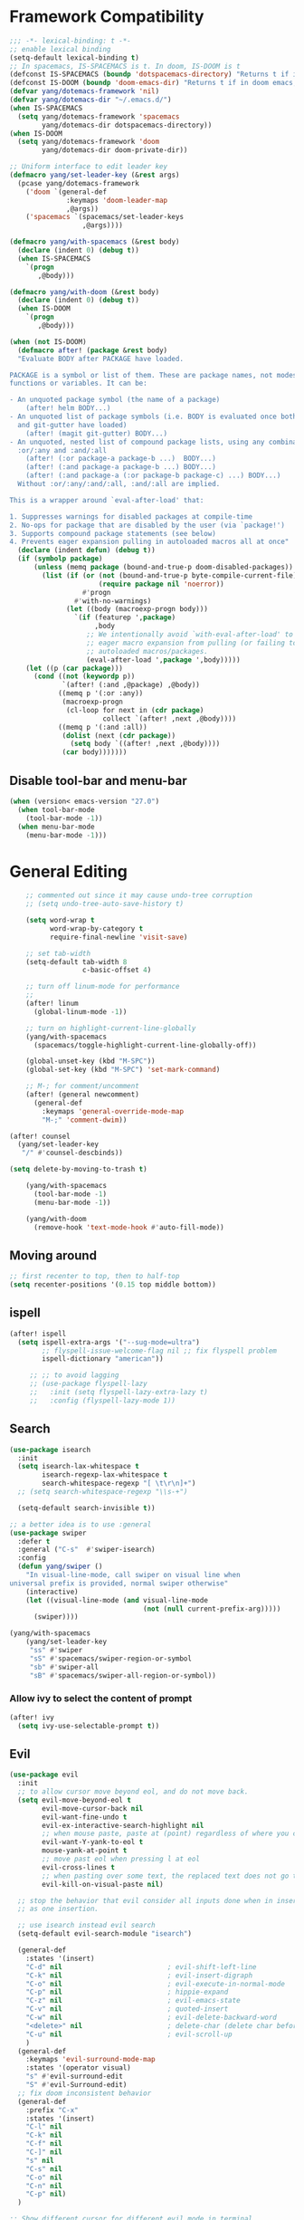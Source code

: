 #+PROPERTY: header-args
* Framework Compatibility
  #+BEGIN_SRC emacs-lisp
;;; -*- lexical-binding: t -*-
;; enable lexical binding
(setq-default lexical-binding t)
;; In spacemacs, IS-SPACEMACS is t. In doom, IS-DOOM is t
(defconst IS-SPACEMACS (boundp 'dotspacemacs-directory) "Returns t if in spacemacs, nil otherwise")
(defconst IS-DOOM (boundp 'doom-emacs-dir) "Returns t if in doom emacs, nil otherwise")
(defvar yang/dotemacs-framework 'nil)
(defvar yang/dotemacs-dir "~/.emacs.d/")
(when IS-SPACEMACS
  (setq yang/dotemacs-framework 'spacemacs
        yang/dotemacs-dir dotspacemacs-directory))
(when IS-DOOM
  (setq yang/dotemacs-framework 'doom
        yang/dotemacs-dir doom-private-dir))

;; Uniform interface to edit leader key
(defmacro yang/set-leader-key (&rest args)
  (pcase yang/dotemacs-framework
    ('doom `(general-def
              :keymaps 'doom-leader-map
              ,@args))
    ('spacemacs `(spacemacs/set-leader-keys
                  ,@args))))

(defmacro yang/with-spacemacs (&rest body)
  (declare (indent 0) (debug t))
  (when IS-SPACEMACS
    `(progn
       ,@body)))

(defmacro yang/with-doom (&rest body)
  (declare (indent 0) (debug t))
  (when IS-DOOM
    `(progn
       ,@body)))

(when (not IS-DOOM)
  (defmacro after! (package &rest body)
  "Evaluate BODY after PACKAGE have loaded.

PACKAGE is a symbol or list of them. These are package names, not modes,
functions or variables. It can be:

- An unquoted package symbol (the name of a package)
    (after! helm BODY...)
- An unquoted list of package symbols (i.e. BODY is evaluated once both magit
  and git-gutter have loaded)
    (after! (magit git-gutter) BODY...)
- An unquoted, nested list of compound package lists, using any combination of
  :or/:any and :and/:all
    (after! (:or package-a package-b ...)  BODY...)
    (after! (:and package-a package-b ...) BODY...)
    (after! (:and package-a (:or package-b package-c) ...) BODY...)
  Without :or/:any/:and/:all, :and/:all are implied.

This is a wrapper around `eval-after-load' that:

1. Suppresses warnings for disabled packages at compile-time
2. No-ops for package that are disabled by the user (via `package!')
3. Supports compound package statements (see below)
4. Prevents eager expansion pulling in autoloaded macros all at once"
  (declare (indent defun) (debug t))
  (if (symbolp package)
      (unless (memq package (bound-and-true-p doom-disabled-packages))
        (list (if (or (not (bound-and-true-p byte-compile-current-file))
                      (require package nil 'noerror))
                  #'progn
                #'with-no-warnings)
              (let ((body (macroexp-progn body)))
                `(if (featurep ',package)
                     ,body
                   ;; We intentionally avoid `with-eval-after-load' to prevent
                   ;; eager macro expansion from pulling (or failing to pull) in
                   ;; autoloaded macros/packages.
                   (eval-after-load ',package ',body)))))
    (let ((p (car package)))
      (cond ((not (keywordp p))
             `(after! (:and ,@package) ,@body))
            ((memq p '(:or :any))
             (macroexp-progn
              (cl-loop for next in (cdr package)
                       collect `(after! ,next ,@body))))
            ((memq p '(:and :all))
             (dolist (next (cdr package))
               (setq body `((after! ,next ,@body))))
             (car body)))))))
#+END_SRC
** Disable tool-bar and menu-bar
#+BEGIN_SRC emacs-lisp
(when (version< emacs-version "27.0")
  (when tool-bar-mode
    (tool-bar-mode -1))
  (when menu-bar-mode
    (menu-bar-mode -1)))
#+END_SRC

* General Editing
  #+BEGIN_SRC emacs-lisp
    ;; commented out since it may cause undo-tree corruption
    ;; (setq undo-tree-auto-save-history t)

    (setq word-wrap t
          word-wrap-by-category t
          require-final-newline 'visit-save)

    ;; set tab-width
    (setq-default tab-width 8
                  c-basic-offset 4)

    ;; turn off linum-mode for performance
    ;;
    (after! linum
      (global-linum-mode -1))

    ;; turn on highlight-current-line-globally
    (yang/with-spacemacs
      (spacemacs/toggle-highlight-current-line-globally-off))

    (global-unset-key (kbd "M-SPC"))
    (global-set-key (kbd "M-SPC") 'set-mark-command)

    ;; M-; for comment/uncomment
    (after! (general newcomment)
      (general-def
        :keymaps 'general-override-mode-map
        "M-;" 'comment-dwim))

(after! counsel
  (yang/set-leader-key
   "/" #'counsel-descbinds))

(setq delete-by-moving-to-trash t)

    (yang/with-spacemacs
      (tool-bar-mode -1)
      (menu-bar-mode -1))

    (yang/with-doom
      (remove-hook 'text-mode-hook #'auto-fill-mode))
  #+END_SRC

** Moving around
    #+begin_src emacs-lisp
     ;; first recenter to top, then to half-top
     (setq recenter-positions '(0.15 top middle bottom))
   #+end_src
   
** ispell
    #+begin_src emacs-lisp
(after! ispell
  (setq ispell-extra-args '("--sug-mode=ultra")
        ;; flyspell-issue-welcome-flag nil ;; fix flyspell problem
        ispell-dictionary "american"))

     ;; ;; to avoid lagging
     ;; (use-package flyspell-lazy
     ;;   :init (setq flyspell-lazy-extra-lazy t)
     ;;   :config (flyspell-lazy-mode 1))
   #+end_src

** Search
   #+begin_src emacs-lisp
     (use-package isearch
       :init
       (setq isearch-lax-whitespace t
             isearch-regexp-lax-whitespace t
             search-whitespace-regexp "[ \t\r\n]+")
       ;; (setq search-whitespace-regexp "\\s-+")

       (setq-default search-invisible t))

     ;; a better idea is to use :general
     (use-package swiper
       :defer t
       :general ("C-s"  #'swiper-isearch)
       :config
       (defun yang/swiper ()
         "In visual-line-mode, call swiper on visual line when
     universal prefix is provided, normal swiper otherwise"
         (interactive)
         (let ((visual-line-mode (and visual-line-mode
                                      (not (null current-prefix-arg)))))
           (swiper))))

     (yang/with-spacemacs
         (yang/set-leader-key
          "ss" #'swiper
          "sS" #'spacemacs/swiper-region-or-symbol
          "sb" #'swiper-all
          "sB" #'spacemacs/swiper-all-region-or-symbol))
   #+end_src

*** Allow ivy to select the content of prompt
    #+BEGIN_SRC emacs-lisp
(after! ivy
  (setq ivy-use-selectable-prompt t))
    #+END_SRC

** Evil
   #+begin_src emacs-lisp
     (use-package evil
       :init
       ;; to allow cursor move beyond eol, and do not move back.
       (setq evil-move-beyond-eol t
             evil-move-cursor-back nil
             evil-want-fine-undo t
             evil-ex-interactive-search-highlight nil
             ;; when mouse paste, paste at (point) regardless of where you click
             evil-want-Y-yank-to-eol t
             mouse-yank-at-point t
             ;; move past eol when pressing l at eol
             evil-cross-lines t
             ;; when pasting over some text, the replaced text does not go to clipboard
             evil-kill-on-visual-paste nil)

       ;; stop the behavior that evil consider all inputs done when in insert mode
       ;; as one insertion.

       ;; use isearch instead evil search
       (setq-default evil-search-module "isearch")

       (general-def
         :states '(insert)
         "C-d" nil                          ; evil-shift-left-line
         "C-k" nil                          ; evil-insert-digraph
         "C-o" nil                          ; evil-execute-in-normal-mode
         "C-p" nil                          ; hippie-expand
         "C-z" nil                          ; evil-emacs-state
         "C-v" nil                          ; quoted-insert
         "C-w" nil                          ; evil-delete-backward-word
         "<delete>" nil                     ; delete-char (delete char before cursor)
         "C-u" nil                          ; evil-scroll-up
         )
       (general-def
         :keymaps 'evil-surround-mode-map
         :states '(operator visual)
         "s" #'evil-surround-edit
         "S" #'evil-Surround-edit)
       ;; fix doom inconsistent behavior
       (general-def
         :prefix "C-x"
         :states '(insert)
         "C-l" nil
         "C-k" nil
         "C-f" nil
         "C-]" nil
         "s" nil
         "C-s" nil
         "C-o" nil
         "C-n" nil
         "C-p" nil)
       )

     ;; Show different cursor for different evil mode in terminal
     (use-package evil-terminal-cursor-changer
       :config
       (evil-terminal-cursor-changer-activate))

          (setq mouse-yank-at-point t)
   #+end_src

** Rectangle editing
   #+BEGIN_SRC emacs-lisp
     ;; hydra for rectangle editing
     (use-package rect
       :bind (("C-c h r" . hydra-rectangle/body))
       :init
       (defhydra hydra-rectangle (:body-pre (rectangle-mark-mode 1)
                                            :color pink
                                            :hint nil
                                            :post (deactivate-mark))
         "
       ^_k_^       _w_ copy      _o_pen       _N_umber-lines            |\\     -,,,--,,_
     _h_   _l_     _p_aste       _t_ype       _i_sert-sring             /,`.-'`'   ..  \-;;,_
       ^_j_^       _d_ kill      _c_lear      _e_xchange-point         |,4-  ) )_   .;.(  `'-'
     ^^^^          _u_ndo        _q_uit       _r_eset-region-mark     '---''(./..)-'(_\_)
     "
         ("k" rectangle-previous-line)
         ("j" rectangle-next-line)
         ("h" rectangle-backward-char)
         ("l" rectangle-forward-char)
         ("i" string-insert-rectangle)
         ("d" kill-rectangle)                  ;; C-x r k
         ("p" yank-rectangle)                  ;; C-x r y
         ("w" copy-rectangle-as-kill)          ;; C-x r M-w
         ("o" open-rectangle)                  ;; C-x r o
         ("t" string-rectangle)                ;; C-x r t
         ("c" clear-rectangle)                 ;; C-x r c
         ("e" rectangle-exchange-point-and-mark) ;; C-x C-x
         ("N" rectangle-number-lines)            ;; C-x r N
         ("r" (if (region-active-p)
                  (deactivate-mark)
                (rectangle-mark-mode 1)))
         ("u" undo nil)
         ;; quit
         ("q" nil)))
   #+END_SRC

** smartparens
   #+BEGIN_SRC emacs-lisp
     (use-package smartparens
       :bind (("C-c h k" . yang-smartparens/body)
              :map smartparens-strict-mode-map
              ;; A fill paragraph in strict mode
              ("M-q" . sp-indent-defun))
       :init
       ;; Hydra for Smartparens
       (defhydra yang-smartparens (:hint nil)
         "
     Sexps (quit with _q_)
     ^Nav^            ^Barf/Slurp^                 ^Depth^
     ^---^------------^----------^-----------------^-----^-----------------
     _f_: forward     _→_:          slurp forward   _R_: splice
     _b_: backward    _←_:          barf forward    _r_: raise
     _u_: backward ↑  _C-<right>_:  slurp backward  _↑_: raise backward
     _d_: forward ↓   _C-<left>_:   barf backward   _↓_: raise forward
     _p_: backward ↓
     _n_: forward ↑
     ^Kill^           ^Misc^                       ^Wrap^
     ^----^-----------^----^-----------------------^----^------------------
     _w_: copy        _j_: join                    _(_: wrap with ( )
     _k_: kill        _s_: split                   _{_: wrap with { }
     ^^               _t_: transpose               _'_: wrap with ' '
     ^^               _c_: convolute               _\"_: wrap with \" \"
     ^^               _i_: indent defun"
         ("q" nil)
         ;; Wrapping
         ("(" (lambda (_) (interactive "P") (sp-wrap-with-pair "(")))
         ("{" (lambda (_) (interactive "P") (sp-wrap-with-pair "{")))
         ("'" (lambda (_) (interactive "P") (sp-wrap-with-pair "'")))
         ("\"" (lambda (_) (interactive "P") (sp-wrap-with-pair "\"")))
         ;; Navigation
         ("f" sp-forward-sexp )
         ("b" sp-backward-sexp)
         ("u" sp-backward-up-sexp)
         ("d" sp-down-sexp)
         ("p" sp-backward-down-sexp)
         ("n" sp-up-sexp)
         ;; Kill/copy
         ("w" sp-copy-sexp)
         ("k" sp-kill-sexp)
         ;; Misc
         ("t" sp-transpose-sexp)
         ("j" sp-join-sexp)
         ("s" sp-split-sexp)
         ("c" sp-convolute-sexp)
         ("i" sp-indent-defun)
         ;; Depth changing
         ("R" sp-splice-sexp)
         ("r" sp-splice-sexp-killing-around)
         ("<up>" sp-splice-sexp-killing-backward)
         ("<down>" sp-splice-sexp-killing-forward)
         ;; Barfing/slurping
         ("<right>" sp-forward-slurp-sexp)
         ("<left>" sp-forward-barf-sexp)
         ("C-<left>" sp-backward-barf-sexp)
         ("C-<right>" sp-backward-slurp-sexp))
       :config
       ;; unset doom settings so that pair also auto pairs before a word
       (dolist (brace '("(" "{" "["))
         (sp-with-modes 'org-mode
           (sp-local-pair brace nil
                          :post-handlers '(("||\n[i]" "RET") ("| " "SPC"))
                          ;; I likely don't want a new pair if adjacent to a word or opening brace
                          :unless '(sp-point-before-same-p)))))
   #+END_SRC

** recursive-narrow
   #+begin_src emacs-lisp
(use-package recursive-narrow
  :commands
  (recursive-narrow-or-widen-dwim
   recursive-widen
   recursive-narrow-to-region)
  :config
  (defun yang/recursive-narrow (func)
    (interactive)
    (recursive-narrow-save-position (funcall func)))
  (advice-add #'org-narrow-to-subtree :around #'yang/recursive-narrow)
  (advice-add #'org-narrow-to-block :around #'yang/recursive-narrow)
  (advice-add #'org-narrow-to-element :around #'yang/recursive-narrow))
   #+end_src

** Narrow
   #+begin_src emacs-lisp
    ;; from https://demonastery.org/2013/04/emacs-narrow-to-region-indirect/
    (defun narrow-to-region-indirect (start end)
      "Restrict editing in this buffer to the current region, indirectly."
      (interactive "r")
      (deactivate-mark)
      (let ((buf (clone-indirect-buffer nil nil)))
        (with-current-buffer buf
          (narrow-to-region start end))
        (switch-to-buffer buf)))
   #+end_src

** vlf
   deal with very large files
   #+begin_src emacs-lisp
(use-package vlf-setup
  :defer t)
   #+end_src

** Beginend
   #+begin_src emacs-lisp
     (use-package beginend
       :defer t
       :diminish (beginend-global-mode
                  beginend-bs-mode
                  beginend-prog-mode
                  beginend-org-mode
                  beginend-outline-mode
                  beginend-compilation-mode)
       :config
       (beginend-global-mode))
   #+end_src

** Expand-region
   #+begin_src emacs-lisp
(after! expand-region
  (setq expand-region-fast-keys-enabled nil))

(after! hydra
  (defhydra yang/hydra-expand (:columns 5)
    "expand-region"
    ("V" er/contract-region "Contract")
    ("v" er/expand-region "Expand")
    ("u" er/mark-url "Mark url")
    ("f" er/mark-defun "Function")
    ("c" er/mark-comment "Comment")
    ("e" evil-iedit-state/iedit-mode-from-expand-region "Edit")
    ("b" (lambda (beg end)
           (interactive "r")
           (let ((str (buffer-substring beg end)))
             (when (browse-url str)     ; return non-nil when fail
               (google-this-string nil str t))
             (er/expand-region 0)))
     "Browse/search" :color blue)
    ("r" (lambda () (interactive) (er/expand-region 0)) "Reset" :color blue)
    ("C-g" (lambda () (interactive) (er/expand-region 0)) "Reset" :color blue))
  (yang/with-doom
    (general-def
      :keymaps 'doom-leader-map
      "v" #'yang/hydra-expand/body)))
   #+end_src

*** Temp fix
    #+begin_src emacs-lisp
      (yang/with-spacemacs
        (defun yang/fix-expand-region ()
          (interactive)
          (let* ((file (symbol-file #'er/save-org-mode-excursion)))
            ;; (byte-force-recompile dir)
            (byte-recompile-file file t)
            (load-file file))))
    #+end_src

** Grammar check
   #+begin_src emacs-lisp
(use-package langtool
  :defer t
  :config
  (setq
   langtool-bin
   "languagetool"
   langtool-java-classpath
   "/usr/share/languagetool:/usr/share/java/languagetool/*"
   ;; need to set default language for ngram and word2vec to work
   langtool-default-language "en"
   langtool-mother-tongue "en")
  (when (string= (system-name) "Desktop")
    (setq langtool-user-arguments
          '("--languagemodel" "/usr/share/ngrams"
            "--word2vecmodel" "/usr/share/word2vec"))))
   #+end_src

* General
  #+BEGIN_SRC emacs-lisp
(setq system-time-locale "zh_CN.utf-8"
      user-mail-address "yangsheng6810@gmail.com")
(setq exec-path (cons (expand-file-name "~/.pyenv/shims") exec-path))
(defconst yang/at-china nil)
(when yang/at-china
  (after! url-vars
    (setq url-gateway-method 'socks)
    (setq url-proxy-services
          '(
            ;; ("no_proxy" . "^\\(localhost\\|192\\.168\\..*\\)")
            ("http"     . "127.0.0.1:8123")
            ("https"    . "127.0.0.1:8123"))))
  (setq socks-server '("Default server" "127.0.0.1" 8883 5))
  (setq request--url-options
        '("--proxy" "socks5://localhost:8883")))

;; for native comp
(setq comp-deferred-compilation t
      comp-async-jobs-number 8)
  #+END_SRC

** COMMENT Purpose
   #+begin_src emacs-lisp
     (setq purpose-layout-dirs
           (list (concat yang/dotemacs-dir "layouts/")))
   #+end_src

** Purpose
   #+begin_src emacs-lisp
     (yang/with-spacemacs
       (use-package window-purpose
         :defer t
         :config
         (add-to-list 'purpose-user-mode-purposes '(telega-root-mode . telega-menu))
         (add-to-list 'purpose-user-mode-purposes '(telega-chat-mode . telega-chat))
         (purpose-compile-user-configuration) ; activates your changes
         ))
   #+end_src

** COMMENT Terminal
   #+begin_src emacs-lisp
(yang/with-spacemacs
  (defun yang/load-theme-according-to-gui ()
    (message "yang: load theme...")
    (message "server name is %s" server-name)
    (when (string-equal "terminal" server-name)
      (load-theme 'spacemacs-dark)))
  (yang/load-theme-according-to-gui)
  (add-hook 'before-make-frame-hook #'yang/load-theme-according-to-gui))
   #+end_src

** Ellocate
   #+begin_src emacs-lisp
(use-package ellocate
  :defer t
  :config
  (setq ellocate-scan-dirs
        `(("~/" ,(concat yang/dotemacs-dir ".cache/ellocate-home-db"))
          ("/mnt/" nil))))
   #+end_src

** Recentf
#+BEGIN_SRC emacs-lisp
(after!
  (setq recentf-keep '(file-remote-p file-readable-p)))
#+END_SRC

** Ace-window
   #+begin_src emacs-lisp
(use-package ace-window
  :defer t
  :init
  (yang/set-leader-key "jw" #'ace-window))
   #+end_src

* Display
  #+BEGIN_SRC emacs-lisp
(after! frame
  (setq
   initial-frame-alist                  ; initial window
   '(
     (width . 100)                      ; character
     (height . 54)                      ; lines
     )

   default-frame-alist                  ; default/sebsequent window
   '(
     (width . 100)                    ; character
     (height . 52)                    ; lines
     )))
    ;; use 24hr format
    (setq display-time-24hr-format t)

    (setq use-default-font-for-symbols nil)

    ;; Colorize strings that represent colors.
    ;; (add-hook 'prog-mode-hook 'rainbow-mode)

    (unless (fboundp 'spacemacs/diminish-undo)
      (defun spacemacs/diminish-undo (mode)
        "Restore the diminished lighter."
        (interactive
         (list (read (completing-read
                      "Restore what diminished mode: "
                      (cons (list "diminished-modes")
                            (mapcar (lambda (x) (list (symbol-name (car x))))
                                    diminished-mode-alist))
                      nil t nil 'diminish-history-symbols))))
        ;; remove the `mode' entry from spacemacs own list
        (setq spacemacs--diminished-minor-modes
              (delq nil (mapcar (lambda (x) (unless (eq (car x) mode) x))
                                spacemacs--diminished-minor-modes)))
        (diminish-undo mode))
      )

    ;; hide common minor modes
    ;; need to first remove mode from spacemacs--diminished-minor-modes
    ;; (use-package diminish
    ;;   :defer t
    ;;   :after (core-fonts-support which-key)
    ;;   :init (spacemacs/diminish-undo 'which-key-mode)
    ;;   :diminish which-key-mode)

    (yang/with-spacemacs
     (use-package which-key
       :after (core-fonts-support)
       :config (spacemacs/diminish-undo 'which-key-mode)
       :diminish which-key-mode)

     (use-package smartparens
       :after (core-fonts-support)
       :config (spacemacs/diminish-undo 'smartparens-mode)
       :diminish smartparens-mode)

     (use-package company
       :after (core-fonts-support)
       :config (spacemacs/diminish-undo 'company-mode)
       :diminish company-mode)

     (use-package importmagic
       :after (core-fonts-support)
       :config (spacemacs/diminish-undo 'importmagic-mode)
       :diminish importmagic-mode)

     (use-package beacon
       :defer t
       :diminish beacon-mode
       :config
       (defun beacon--visual-current-column ()
         "Get the visual column we are at, takes long lines and visual line mode into account."
         (save-excursion
           (let ((current (point)))
             (beginning-of-visual-line)
             (- current (point)))))

       (defun yang/beacon--after-string-overlay (colors)
         "Put an overlay at point with an after-string property.
    The property's value is a string of spaces with background
    COLORS applied to each one."
         ;; The after-string must not be longer than the remaining columns
         ;; from point to right window-end else it will be wrapped around.
         (let ((colors (seq-take colors (- (window-width) (beacon--visual-current-column) 1))))
           (beacon--ov-put-after-string (beacon--make-overlay 0) colors)))
       (advice-add #'beacon--after-string-overlay :override #'yang/beacon--after-string-overlay)
       )

     (beacon-mode 1))

    (after! face-remap
      (diminish 'buffer-face-mode))

    (after! spaceline
      (spaceline-toggle-buffer-encoding-abbrev-off))
  #+END_SRC

** varable-pitch-mode
   #+BEGIN_SRC emacs-lisp
;; (add-hook 'text-mode-hook
;;           (lambda ()
;;             (variable-pitch-mode 1)))
(add-hook 'conf-mode-hook
          (lambda ()
            (variable-pitch-mode -1)) t)

(defun yang/fix-line-number ()
  (interactive)
  (message "In yang/fix-line-number")
  ;; (set-face-attribute 'variable-pitch nil :family "EtBembo")
  (set-face-attribute 'variable-pitch nil :family "Libre Baskerville")
  (set-face-attribute 'fixed-pitch nil
                      :family 'unspecified
                      :font "fontset-fixed"
                      ; :fontset "fontset-fixed"
                      :height 'unspecified)
  (set-face-attribute 'line-number nil :inherit 'fixed-pitch)
  (set-face-attribute 'line-number-current-line nil :inherit 'fixed-pitch)
  )

(yang/with-doom
  (setq doom-font (font-spec :family "Source Code Pro" :size 16 :weight 'semi-light)
        doom-variable-pitch-font (font-spec :family "Libre Baskerville") ; inherits `doom-font''s :size
        doom-unicode-font (font-spec :family "Sarasa Mono SC")
        ;; doom-big-font (font-spec :family "Fira Mono" :size 19)
        ))


;; prepare a fontset that handles fixed pitch correctly
(create-fontset-from-ascii-font "-*-Sarasa Mono SC-normal-normal-*" nil "fixed")
(set-fontset-font "fontset-fixed" 'han "Sarasa Mono SC" nil 'append)
(set-fontset-font "fontset-fixed" 'unicode "Symbola" nil 'append)
(set-fontset-font "fontset-fixed" 'symbol "Symbola" nil 'prepend)


(after! unicode-fonts
  (dolist (unicode-block '("Hiragana"
                           "Katakana"
                           "Katakana Phonetic Extensions"))
    (push "-PfEd-HanaMinA-*" (cadr (assoc unicode-block unicode-fonts-block-font-mapping))))
  (add-to-list 'unicode-fonts-fontset-names "fontset-fixed")
  ;; (unicode-fonts-setup '("fontset-fixed pitch"))
  ;; (set-fontset-font "fontset-fixed pitch" 'unicode "Sarasa Mono SC" nil 'prepend)
  )

(yang/with-spacemacs
  (defmacro set-pair-faces (themes consts faces-alist)
    "Macro for pair setting of custom faces.
               THEMES name the pair (theme-one theme-two). CONSTS sets the variables like
                 ((sans-font \"Some Sans Font\") ...). FACES-ALIST has the actual faces
               like:
                 ((face1 theme-one-attr theme-two-atrr)
                  (face2 theme-one-attr nil           )
                  (face3 nil            theme-two-attr)
                  ...)"
      (defmacro get-proper-faces ()
        `(let* (,@consts)
           (backquote ,faces-alist)))

      `(setq theming-modifications
             ',(mapcar (lambda (theme)
                         `(,theme ,@(cl-remove-if
                                     (lambda (x) (equal x "NA"))
                                     (mapcar (lambda (face)
                                               (let ((face-name (car face))
                                                     (face-attrs (nth (cl-position theme themes) (cdr face))))
                                                 (if face-attrs
                                                     `(,face-name ,@face-attrs)
                                                   "NA"))) (get-proper-faces)))))
                       themes))))

(yang/with-doom
  (defmacro set-pair-faces (themes consts faces-alist)
    "Macro for pair setting of custom faces.
               THEMES name the pair (theme-one theme-two). CONSTS sets the variables like
                 ((sans-font \"Some Sans Font\") ...). FACES-ALIST has the actual faces
               like:
                 ((face1 theme-one-attr theme-two-atrr)
                  (face2 theme-one-attr nil           )
                  (face3 nil            theme-two-attr)
                  ...)"
    (defmacro get-proper-faces ()
      `(let* (,@consts)
         (backquote ,faces-alist)))

    (append '(progn)
            (mapcar (lambda (theme)
                      `(custom-theme-set-faces! ',theme
                         ,@(cl-remove-if
                            (lambda (x) (equal x "NA"))
                            (mapcar (lambda (face)
                                      (let ((face-name (car face))
                                            (face-attrs (nth (cl-position theme themes) (cdr face))))
                                        (if face-attrs
                                            `'(,face-name ,@face-attrs)
                                          "NA"))) (get-proper-faces)))))
                    themes))))

(set-pair-faces
 ;; Themes to cycle in
 (doom-molokai spacemacs-light spacemacs-dark)
 ;; (spacemacs-light spacemacs-dark)

 ;; Variables
 ((bg-white           "#fbf8ef")
  (bg-light           "#e3e1e0")
  (bg-dark            "#1c1e1f")
  (bg-darker          "#1c1c1c")
  (fg-white           "#ffffff")
  (shade-white        "#efeae9")
  (fg-light           "#655370")
  (dark-cyan          "#008b8b")
  (region-dark        "#2d2e2e")
  (region             "#39393d")
  (slate              "#8FA1B3")
  (keyword            "#f92672")
  (comment            "#525254")
  (builtin            "#fd971f")
  (purple             "#9c91e4")
  (doc                "#727280")
  (type               "#66d9ef")
  (string             "#b6e63e")
  (gray-dark          "#999")
  (gray               "#bbb")
  (sans-font          "Source Sans Pro")
  (serif-font         "Merriweather")
  (et-font            "EtBembo")
  ;; (et-font  "Libre Baskerville")
  (sans-mono-font     "Souce Code Pro")
  (serif-mono-font "Verily Serif Mono"))
 ;; Settings
 ((variable-pitch
   (:family ,sans-font)
   (:family ,et-font
    :background nil
    :foreground ,bg-dark
    :height 1.2)
   (:family ,et-font
    :background nil
    :foreground ,bg-light
    :height 1.2))
  (org-document-title
   (:inherit variable-pitch
    :height 3.0
    :weight normal
    :foreground ,gray)
   (:inherit nil
    :family ,et-font
    :height 3.0
    :foreground ,bg-dark
    :underline nil)
   (:inherit nil
    :family ,et-font
    :height 3.0
    :foreground ,bg-light
    :underline nil))
  (org-document-info
   (:foreground ,gray
    :slant italic)
   (:height 1.2
    :slant italic)
   (:height 1.2
    :slant italic))
  (org-level-1
   (:inherit variable-pitch
    :height 2.5
    :weight bold
    :foreground ,keyword
    :background ,bg-dark)
   (:inherit nil
    :family ,et-font
    :height 2.5
    :weight normal
    :slant normal
    :foreground ,bg-dark)
   (:inherit nil
    :family ,et-font
    :height 2.5
    :weight normal
    :slant normal
    :foreground ,bg-light))
  (org-level-2
   (:inherit variable-pitch
    :weight bold
    :height 2.0
    :foreground ,gray
    :background ,bg-dark)
   (:inherit nil
    :family ,et-font
    :weight normal
    :height 2.0
    :slant italic
    :foreground ,bg-dark)
   (:inherit nil
    :family ,et-font
    :weight normal
    :height 2.0
    :slant italic
    :foreground ,bg-light))
  (org-level-3
   (:inherit variable-pitch
    :weight bold
    :height 1.5
    :foreground ,slate
    :background ,bg-dark)
   (:inherit nil
    :family ,et-font
    :weight normal
    :slant italic
    :height 1.5
    :foreground ,bg-dark)
   (:inherit nil
    :family ,et-font
    :weight normal
    :slant italic
    :height 1.5
    :foreground ,bg-light))
  (org-level-4
   (:inherit variable-pitch
    :weight bold
    :height 1.2
    :foreground ,slate
    :background ,bg-dark)
   (:inherit nil
    :family ,et-font
    :weight normal
    :slant italic
    :height 1.2
    :foreground ,bg-dark)
   (:inherit nil
    :family ,et-font
    :weight normal
    :slant italic
    :height 1.2
    :foreground ,bg-light))
  (org-level-5
   (:inherit variable-pitch
    :weight bold
    :height 1.1
    :foreground ,slate
    :background ,bg-dark)
   (:inherit nil
    :family ,et-font
    :weight normal
    :slant italic
    :height 1.1
    :foreground ,bg-dark)
   (:inherit nil
    :family ,et-font
    :weight normal
    :slant italic
    :height 1.1
    :foreground ,bg-dark))
  (org-level-6
   (:inherit variable-pitch
    :weight bold
    :height 1.0
    :foreground ,slate
    :background ,bg-dark)
   (:inherit nil
    :family ,et-font
    :weight normal
    :slant italic
    :height 1.0
    :foreground ,bg-dark)
   (:inherit nil
    :family ,et-font
    :weight normal
    :slant italic
    :height 1.0
    :foreground ,bg-dark))
  (org-level-7
   (:inherit variable-pitch
    :weight bold
    :height 1.1
    :foreground ,slate
    :background ,bg-dark)
   nil
   nil)
  (org-level-8
   (:inherit variable-pitch
    :weight bold
    :height 1.1
    :foreground ,slate
    :background ,bg-dark)
   nil
   nil)
  (org-headline-done
   (:strike-through t)
   (:family ,et-font
    :strike-through t)
   (:family ,et-font
    :strike-through t))
  (org-quote
   (:background ,bg-dark)
   nil
   nil)
  (org-block
   (:background ,bg-dark
    :inhert fixed-pitch)
   (:background nil
    :foreground ,bg-dark
    :inhert fixed-pitch)
   (:background nil
    :foreground ,bg-light
    :inhert fixed-pitch))
  (org-special-keyword
   (:background ,bg-dark
    :inhert fixed-pitch)
   (:background nil
    :foreground ,keyword
    :inhert fixed-pitch)
   (:background nil
    :foreground ,keyword
    :inhert fixed-pitch))
  (org-drawer
   (:background ,bg-dark
    :inhert fixed-pitch)
   (:background nil
    :foreground ,keyword
    :inhert fixed-pitch)
   (:background nil
    :foreground ,keyword
    :inhert fixed-pitch))
  (org-block-begin-line
   (:background ,bg-dark)
   (:background nil
    :family ,sans-mono-font
    :foreground ,slate)
   (:background nil
    :family ,sans-mono-font
    :foreground ,slate))
  (org-block-end-line
   (:background ,bg-dark)
   (:background nil
    :family ,sans-mono-font
    :foreground ,slate)
   (:background nil
    :family ,sans-mono-font
    :foreground ,slate))
  (org-document-info-keyword
   (:foreground ,comment)
   (:height 0.8
    :foreground ,gray)
   (:height 0.8
    :foreground ,gray-dark))
  (org-link
   (:underline t
    :weight normal
    :foreground ,slate)
   (:foreground ,bg-dark
    :underline t)
   (:foreground ,bg-light
    :underline t))
  (org-special-keyword
   (:height 0.9
    :foreground ,comment)
   (:family ,sans-mono-font)
   (:family ,sans-mono-font))
  (org-todo
   (:foreground ,builtin
    :background ,bg-dark)
   nil
   nil)
  (org-done
   (:inherit variable-pitch
    :foreground ,dark-cyan
    :background ,bg-dark)
   nil
   nil)
  (org-agenda-current-time
   (:foreground ,slate)
   nil
   nil)
  (org-hide
   nil
   (:foreground ,bg-white)
   (:foreground ,bg-darker))
  (org-indent
   (:inherit org-hide)
   (:inherit (org-hide fixed-pitch))
   (:inherit (org-hide fixed-pitch)))
  (org-time-grid
   (:foreground ,comment)
   nil
   nil)
  (org-warning
   (:foreground ,builtin)
   nil
   nil)
  (org-date
   nil
   (:family ,sans-mono-font)
   (:family ,sans-mono-font))
  (org-agenda-structure
   (:height 1.3
    :foreground ,doc
    :weight normal
    :inherit variable-pitch)
   nil
   nil)
  (org-agenda-date
   (:foreground ,doc
    :inherit variable-pitch)
   ;; (:inherit variable-pitch
   ;;           :height 1.1)
   nil
   nil)
  (org-agenda-date-today
   (:height 1.5
    :foreground ,keyword
    :inherit variable-pitch)
   nil
   nil)
  (org-agenda-date-weekend
   (:inherit org-agenda-date)
   nil
   nil)
  (org-scheduled
   (:foreground ,gray)
   nil
   nil)
  (org-upcoming-deadline
   (:foreground ,keyword)
   nil
   nil)
  (org-scheduled-today
   (:foreground ,fg-white)
   nil
   nil)
  (org-scheduled-previously
   (:foreground ,slate)
   nil
   nil)
  (org-agenda-done
   (:inherit nil
    :strike-through t
    :foreground ,doc)
   (:strike-through t
    :foreground ,doc)
   (:strike-through t
    :foreground ,doc))
  (org-ellipsis
   (:underline nil
    :foreground ,comment)
   (:underline nil
    :foreground ,comment)
   (:underline nil
    :foreground ,comment))
  (org-tag
   (:foreground ,doc)
   (:foreground ,doc)
   (:foreground ,doc))
  (org-table
   (:background nil
    :inherit fixed-pitch)
   (:family ,serif-mono-font
    :height 1.0
    :background ,bg-white
    :inherit fixed-pitch)
   (:family ,serif-mono-font
    :height 1.0
    :background ,bg-darker
    :inherit fixed-pitch))
  (org-formula
   (:inherit font-lock-builtin-face)
   (:inherit fixed-pitch
    :family ,serif-mono-font
    :foreground ,keyword)
   (:inherit fixed-pitch
    :family ,serif-mono-font
    :foreground ,keyword))
  (org-code
   (:inherit font-lock-builtin-face)
   (:inherit fixed-pitch
    :family ,serif-mono-font
    :foreground ,comment)
   (:inherit fixed-pitch
    :family ,serif-mono-font
    :foreground ,comment))
  (font-latex-sectioning-0-face
   (:foreground ,type
    :height 1.2)
   nil
   nil)
  (font-latex-sectioning-1-face
   (:foreground ,type
    :height 1.1)
   nil
   nil)
  (font-latex-sectioning-2-face
   (:foreground ,type
    :height 1.1)
   nil
   nil)
  (font-latex-sectioning-3-face
   (:foreground ,type
    :height 1.0)
   nil
   nil)
  (font-latex-sectioning-4-face
   (:foreground ,type
    :height 1.0)
   nil
   nil)
  (font-latex-sectioning-5-face
   (:foreground ,type
    :height 1.0)
   nil
   nil)
  (font-latex-verbatim-face
   (:foreground ,builtin)
   nil
   nil)))

(yang/fix-line-number)
(yang/with-doom
  (add-hook 'doom-load-theme-hook #'yang/fix-line-number t))
   #+END_SRC

** Posframe
   #+begin_src emacs-lisp
(use-package ivy-posframe
  ;; (push '(spacemacs/ivy-spacemacs-layouts . ivy-posframe-display-at-window-bottom-left) ivy-display-functions-alist)
  ;; (push '(complete-symbol . ivy-posframe-display-at-point) ivy-display-functions-alist)
  ;; ;; not enable in swiper since it cause trouble for long lines
  ;; (push '(swiper . ivy-posframe-display-at-point) ivy-display-functions-alist)
  ;; (setq ivy-display-function #'ivy-posframe-display)
  :diminish (ivy-posframe)
  :defer t
  :config
  ;; (push '(counsel-M-x . ivy-posframe-display-at-window-bottom-left) ivy-display-functions-alist)
  (ivy-posframe-enable))

(use-package company-posframe
  :commands (company-posframe-mode yang/company-posframe-helper)
  :after (company)
  :diminish company-posframe-mode
  :init
  (defun yang/company-posframe-helper (&optional frame)
    (message "Helper for company-posframe called")
    (company-posframe-mode 1))
  (run-with-timer 10 nil #'yang/company-posframe-helper))

;; NOTE: required hydra and posframe
(use-package hydra-posframe
  :defer t
  :hook (after-init . hydra-posframe-enable)
  :config
  (setq hydra-posframe-poshandler #'posframe-poshandler-window-bottom-center))
   #+end_src

** Fix doom
#+begin_src emacs-lisp
  (yang/with-doom
    (after! hl-fill-column
      (remove-hook! 'text-mode-hook #'hl-fill-column-mode)
      (remove-hook! 'prog-mode-hook #'hl-fill-column-mode))
    (setq doom-theme 'spacemacs-light)
    (with-eval-after-load 'solaire-mode
      (turn-off-solaire-mode))
    (with-eval-after-load 'hl-line
      (global-hl-line-mode -1)
      (hl-line-mode -1)))
(yang/with-doom
  ;; (add-hook 'org-agenda-finalize-hook
  ;;           (lambda () (setq doom-real-buffer-p t)) 10)
  ;; (add-hook 'org-src-mode-hook
  ;;           (lambda () (setq doom-real-buffer-p t)) 10)
  (assq-delete-all #'buffer-predicate default-frame-alist))
#+end_src

** Default keybindings
#+BEGIN_SRC emacs-lisp
  (yang/with-doom
    (map! :leader
          :desc "Eval expression"       ";"    #'eval-expression
          :desc "M-x"                   "SPC"    #'execute-extended-command
  ;;; <leader> TAB --- workspace
          (:when (featurep! :ui workspaces)
                 (:prefix-map ("l" . "workspace")
                              :desc "Display tab bar"           "TAB" #'+workspace/display
                              :desc "Switch workspace"          "."   #'+workspace/switch-to
                              :desc "Switch to last workspace"  "`"   #'+workspace/other
                              :desc "New workspace"             "n"   #'+workspace/new
                              :desc "Select workspace with ivy" "l"   #'spacemacs/ivy-spacemacs-layouts
                              :desc "Load workspace from file"  "L"   #'+workspace/load
                              :desc "Save workspace to file"    "s"   #'+workspace/save
                              :desc "Delete session"            "x"   #'+workspace/kill-session
                              :desc "Delete this workspace"     "d"   #'+workspace/delete
                              :desc "Rename workspace"          "r"   #'+workspace/rename
                              :desc "Restore last session"      "R"   #'+workspace/restore-last-session
                              :desc "Next workspace"            "]"   #'+workspace/switch-right
                              :desc "Previous workspace"        "["   #'+workspace/switch-left
                              :desc "Switch to 1st workspace"   "1"   #'+workspace/switch-to-0
                              :desc "Switch to 2nd workspace"   "2"   #'+workspace/switch-to-1
                              :desc "Switch to 3rd workspace"   "3"   #'+workspace/switch-to-2
                              :desc "Switch to 4th workspace"   "4"   #'+workspace/switch-to-3
                              :desc "Switch to 5th workspace"   "5"   #'+workspace/switch-to-4
                              :desc "Switch to 6th workspace"   "6"   #'+workspace/switch-to-5
                              :desc "Switch to 7th workspace"   "7"   #'+workspace/switch-to-6
                              :desc "Switch to 8th workspace"   "8"   #'+workspace/switch-to-7
                              :desc "Switch to 9th workspace"   "9"   #'+workspace/switch-to-8
                              :desc "Switch to final workspace" "0"   #'+workspace/switch-to-final))))
#+END_SRC

** Popwin
   #+begin_src emacs-lisp
     ;; (use-package pupo-mode
     ;;   :config
     ;;   ;; M-x dired-jump-other-window
     ;;   (push '(dired-mode :position top) popwin:special-display-config)
     ;;   ;; calendar always as a popup
     ;;   (push '(calendar-mode :height 15 :position bottom) popwin:special-display-config)
     ;;   ;; ;; helpful
     ;;   ;; ;; need :dedicated to be able to jump from there
     ;;   ;; (push '(helpful-mode :position right :width 120 :dedicated t) popwin:special-display-config)
     ;;   (push '("\\*TeX Help\\*" :height 15 :position bottom) popwin:special-display-config)
     ;;   (push '(helpful-mode :dedicated t :position bottom :stick t :noselect t :height 0.4) popwin:special-display-config)
     ;;   (pupo/update-purpose-config)
     ;;   )

     ;; (popwin-mode 1)
   #+end_src

** Fill-indicator
#+begin_src emacs-lisp
(use-package sh-script
  :init
  (add-hook 'sh-mode-hook (lambda () (hl-fill-column-mode -1))))
#+end_src

* Compatible Keyboard for Doom
#+begin_src emacs-lisp
  (yang/with-doom
    (defun spacemacs/ivy-spacemacs-layouts ()
      (interactive)
      (ivy-read "Layouts: "
                (persp-names)
                :caller 'spacemacs/ivy-spacemacs-layouts
                :action (lambda (name) (funcall #'+workspace-switch name t))))
    (general-def
      :keymaps 'doom-leader-map
      "SPC" '(counsel-M-x :which-key "M-x")
      "w/"  #'evil-window-vsplit
      "w-"  #'evil-window-split
      "TAB l"  #'spacemacs/ivy-spacemacs-layouts
      "TAB L"  #'+workspace/load
      )
    (general-def
      :states '(normal visual)
      :keymaps 'org-mode-map
      "C-c C-a" '(org-agenda :which-key "org-agenda")))
#+end_src

* Ergonomic keybindings
  #+BEGIN_SRC emacs-lisp
    ;; Ergonomic keybinding M-<hjkl>
    (use-package evil-evilified-state
      :defer t
      :config
      (mapc (lambda (keymap)
              ;; Normal-mode, hjkl
              (define-key keymap (kbd "M-h") 'evil-backward-char)
              (define-key keymap (kbd "M-l") 'evil-forward-char)
              (define-key keymap (kbd "M-k") 'evil-previous-visual-line)
              (define-key keymap (kbd "M-j") 'evil-next-visual-line)

              ;; Move to beginning/ending of line
              (define-key keymap (kbd "M-H") 'move-beginning-of-line)
              (define-key keymap (kbd "M-L") 'move-end-of-line)
              (define-key keymap (kbd "C-a") 'move-beginning-of-line)
              (define-key keymap (kbd "C-e") 'move-end-of-line)
              ;; Scroll up/down
              (define-key keymap (kbd "M-J") 'evil-scroll-down)
              (define-key keymap (kbd "M-K") 'evil-scroll-up)
              ;; ;; delete-char
              ;; (define-key keymap (kbd "C-d") 'delete-char)
              )
            `(,evil-insert-state-map
              ,evil-motion-state-map
              ,evil-visual-state-map
              ,evil-evilified-state-map-original)))

    ;; fix some keybinding problems
    ;; fix for js2-mode
    (use-package js2-mode
      :defer t
      :bind (:map js2-mode-map
                  ("M-j" . nil)))

    (general-def
      :keymaps 'evil-org-mode-map
      :states '(visual normal motion insert)
      "M-h" nil
      "M-j" nil
      "M-k" nil
      "M-l" nil

      "M-H" nil
      "M-L" nil
      ;; "C-a" nil
      ;; "C-e" nil

      ;; "M-J" nil
      ;; "M-K" nil
      "C-d" nil
      )

    ;; (evil-define-key '(normal insert motion visual) evil-org-mode-map
    ;;   (kbd "M-h") nil
    ;;   (kbd "M-j") nil
    ;;   (kbd "M-k") nil
    ;;   (kbd "M-l") nil
    ;;   (kbd "M-H") nil
    ;;   (kbd "M-J") nil
    ;;   (kbd "M-K") nil
    ;;   (kbd "M-L") nil
    ;;   ;; actually unset all the following
    ;;   ;; (kbd "M-h") 'org-metaleft
    ;;   ;; (kbd "M-j") 'org-metadown
    ;;   ;; (kbd "M-k") 'org-metaup
    ;;   ;; (kbd "M-l") 'org-metaright
    ;;   ;; (kbd "M-H") 'org-shiftmetaleft
    ;;   ;; (kbd "M-J") 'org-shiftmetadown
    ;;   ;; (kbd "M-K") 'org-shiftmetaup
    ;;   ;; (kbd "M-L") 'org-shiftmetaright
    ;;   )

    (general-def
      :keymaps '(override global)
      :states '(motion insert)
      "M-h" 'evil-backward-char
      "M-j" 'evil-next-visual-line
      "M-k" 'evil-previous-visual-line
      "M-l" 'evil-forward-char

      "M-H" 'move-beginning-of-line
      "M-L" 'move-end-of-line
      "C-a" 'move-beginning-of-line
      "C-e" 'move-end-of-line

      "M-J" 'evil-scroll-down
      "M-K" 'evil-scroll-up
      "C-d" 'delete-char)

    (general-def
      :keymaps 'visual-line-mode-map
      [remap evil-next-line] #'evil-next-line
      [remap evil-previous-line] #'evil-previous-line
      [remap evil-next-visual-line] #'evil-next-visual-line
      [remap evil-previous-visual-line] #'evil-previous-visual-line)


    (general-def
      :keymaps '(override org-mode-map)
      :states '(normal motion insert visual)
      "M-h" 'evil-backward-char
      "M-j" 'evil-next-visual-line
      "M-k" 'evil-previous-visual-line
      "M-l" 'evil-forward-char

      "M-H" 'move-beginning-of-line
      "M-L" 'move-end-of-line
      "C-a" 'move-beginning-of-line
      "C-e" 'move-end-of-line

      "M-J" 'evil-scroll-down
      "M-K" 'evil-scroll-up
      "C-d" 'delete-char)


  #+END_SRC
  
* Emacs-lisp
  #+begin_src emacs-lisp
    (use-package lispy
      :defer t
      :init
      (defun yang/enable-lispy-mode ()
        (lispy-mode 1))
      ;; enable lispy-mode in emacs-lisp-mode
      ;; (add-hook 'emacs-lisp-mode-hook #'yang/enable-lispy-mode)

      ;; enable lispy-mode in minibuffer
      (defun conditionally-enable-lispy ()
        (when (eq this-command 'eval-expression)
          (lispy-mode 1)))
      (add-hook 'minibuffer-setup-hook 'conditionally-enable-lispy)
      :diminish lispy-mode)

    (yang/with-doom
      (setq doom-scratch-buffer-major-mode 'emacs-lisp-mode))
  #+end_src

* Org-mode
** General
  #+BEGIN_SRC emacs-lisp
    ;; wrap in with-eval-after-load, see
    ;; http://spacemacs.org/layers/+emacs/org/README.html#important-note
    (use-package org
      :defer t
      :init
      (setq org-directory "~/Documents/org/"
            ;; fix doom
            org-id-locations-file (concat org-directory ".orgids")
            org-id-locations-file-relative t)
      :config
      (setq
       ;; place tags directly after headline text, with only one space in between
       org-tags-column 0
       ;; Highlight latex text in org mode
       org-highlight-latex-and-related '(latex script entities)
       ;; do not treat bare '_' as indication of subscript,
       ;; require a_{x} to indicate subscript
       org-use-sub-superscripts '{}
       org-startup-truncated nil
       org-src-window-setup 'current-window
       org-todo-keywords
       '((sequence "TODO(t)" "PUSHED(p@)" "NEXT(n)" "INACTIVE(i@/!)" "WAIT(w@/!)" "|" "DONE(d!)")
         (sequence "|" "CANCLED(c@)"))
       org-startup-truncated nil
       org-M-RET-may-split-line '((default))
       org-extend-today-until 3 ;; before 3 a.m. is still considered "today"
       org-refile-targets '((nil :maxlevel . 3)
                            (org-agenda-files :maxlevel . 3))
       ;; fontify code in code blocks
       org-src-fontify-natively t
       preview-scale-function 1.66
       org-return-follows-link t
       org-startup-indented nil
       ;; hide markup for =monospace=, ~code~, /italic/, *bold* etc.
       org-hide-emphasis-markers t
       )

      (plist-put org-format-latex-options :scale 1.66)

      (defun yang/org-mode-setup ()
        ;; (yang/with-doom
        ;;   (hl-fill-column-mode -1))

        (remove-hook 'text-mode-hook #'display-line-numbers-mode t)
        (visual-line-mode 1)
        (variable-pitch-mode 1)
        ;; (display-line-numbers-mode -1)
        (smartparens-mode 1)
        (set-face-attribute 'org-block nil :inherit 'fixed-pitch)
        (set-face-attribute 'org-table nil :inherit 'fixed-pitch))

      (add-hook 'org-mode-hook #'yang/org-mode-setup)
      ;;; currently still not mature enough
      ;; (add-hook 'org-mode-hook #'valign-mode)
      (remove-hook 'org-mode-hook #'auto-fill-mode)


      ;; ;; actually insert space with pangu-spacing for org-mode, to fix indentation
      ;; ;; in table
      ;; (set (make-local-variable 'pangu-spacing-real-insert-separtor) t)
      (add-to-list 'org-babel-load-languages '(latex . t))

      (defun yang/org-wrap-span (beg end)
        (interactive "r")
        (let ((class-name (read-string "Enter the class for span: ")))
          (save-excursion
            (goto-char end) (insert ")}}}")
            (goto-char beg) (insert (format "{{{SPAN(%s," class-name))))))

      (after! org-faces
        (set-face-attribute 'org-document-info nil :height 1.2)
        (set-face-attribute 'org-level-1 nil :height 1.6)
        (set-face-attribute 'org-level-2 nil :height 1.3)
        (set-face-attribute 'org-level-3 nil :height 1.2)
        (set-face-attribute 'org-level-4 nil :height 1.1))

      ;; restore easy templates, can also use =, i b= to insert
      (use-package org-tempo
        :after org
        :config
        (add-to-list 'org-structure-template-alist (cons "se" "src emacs-lisp")))

      (use-package org-protocol
        :defer t)

      (use-package ox-re-reveal
        :after org-compat
        :commands (jw/html-escape-attribute)
        :config
        (defun jw/html-escape-attribute (value)
          "Entity-escape VALUE and wrap it in quotes."
          ;; http://www.w3.org/TR/2009/WD-html5-20090212/serializing-html-fragments.html
          ;;
          ;; "Escaping a string... consists of replacing any occurrences of
          ;; the "&" character by the string "&amp;", any occurrences of the
          ;; U+00A0 NO-BREAK SPACE character by the string "&nbsp;", and, if
          ;; the algorithm was invoked in the attribute mode, any occurrences
          ;; of the """ character by the string "&quot;"..."
          (let* ((value (replace-regexp-in-string "&" "&amp;" value))
                 (value (replace-regexp-in-string "\u00a0" "&nbsp;" value))
                 (value (replace-regexp-in-string "\"" "&quot;" value)))
            value))
        (org-add-link-type
         "span" #'ignore                ; not an 'openable' link
         #'(lambda (class desc format)
             (pcase format
               (`html (format "<span class=\"%s\">%s</span>"
                              (jw/html-escape-attribute class)
                              (or desc "")))
               (_ (or desc ""))))))
  #+END_SRC

** org-pdfview
   #+BEGIN_SRC emacs-lisp
     (use-package org-pdfview
         ;; :ensure t
       :defer t
       :after (org)
       :config
       (add-to-list 'org-file-apps '("\\.pdf\\'" . (lambda (file link) (org-pdfview-open link)))))
   #+END_SRC

** Fix org-docview
   Fixing =(error "epdfinfo: No such page 0")=
   #+begin_src emacs-lisp
     (after! 'org-docview
       (defun org-docview-open (link)
         (string-match "\\(.*?\\)\\(?:::\\([0-9]+\\)\\)?$" link)
         (let ((path (match-string 1 link))
               (page (and (match-beginning 2)
                          (string-to-number (match-string 2 link)))))
           ;; Let Org mode open the file (in-emacs = 1) to ensure
           ;; org-link-frame-setup is respected.
           (org-open-file path 1)
           (unless (derived-mode-p 'doc-view-mode)
             (doc-view-mode))
           (when page (doc-view-goto-page page)))))
   #+end_src

** org-gcal
   #+BEGIN_SRC emacs-lisp
     (when (string= system-name "carbon")
       (use-package org-gcal
         :defer t
         :init
         (setq org-gcal-dir (concat yang/dotemacs-dir
                                    "org-gcal/"))
         (setq
          org-gcal-file-alist '(("yangsheng6810@gmail.com" .  "~/Documents/org/gcal.org")))
         :config
         (load (concat yang/dotemacs-dir "credentials.el") 'noerror)

         ;; (defun org-gcal-capture-after-func ()
         ;;   (message "run org-gcal-post-at-point")
         ;;   (org-gcal-post-at-point)
         ;;   (remove-hook 'org-capture-after-finalize-hook #'org-gcal-capture-after-func))

         ;; (defun org-gcal-capture-before-func ()
         ;;   (let* ((buffer-name (prin1-to-string (current-buffer))))
         ;;     (dolist (pair org-gcal-file-alist )
         ;;       (when (and pair (cdr pair)
         ;;                  (string= buffer-file-name (expand-file-name (cdr pair))))
         ;;         (add-hook 'org-capture-after-finalize-hook #'org-gcal-capture-after-func)))))

         ;; (add-hook 'org-capture-before-finalize-hook #'org-gcal-capture-before-func)
         ))
   #+END_SRC

** org-journal
   #+BEGIN_SRC emacs-lisp
     (use-package org-journal
       ;; :init
       :init
       (setq org-journal-dir "~/Documents/org/journal/"
             org-journal-file-format "%Y-%m-%d"
             org-journal-date-format "%Y 年 %m 月 %d 日 %A")
       :config
       (defun org-journal-find-location ()
         ;; Open today's journal, but specify a non-nil prefix argument in order to
         ;; inhibit inserting the heading; org-capture will insert the heading.
         (org-journal-new-entry t)
         ;; Position point on the journal's top-level heading so that org-capture
         ;; will add the new entry as a child entry.
         (goto-char (point-min)))

       (yang/with-spacemacs
         (set-keymap-parent spacemacs-org-journal-mode-map spacemacs-org-mode-map)
         (set-keymap-parent spacemacs-org-journal-mode-map-prefix spacemacs-org-mode-map-prefix)
         (set-keymap-parent spacemacs-org-journal-mode-map-root-map spacemacs-org-mode-map-root-map))

       (defun yang/switch-to-journal-today ()
         "Switch to today's org-journal file"
         (interactive)
         (org-journal-new-entry t))

       ;; make sure the file is saved
       (add-hook 'org-journal-after-entry-create-hook #'save-buffer)

       (yang/set-leader-key "bj" 'yang/switch-to-journal-today)
       (yang/set-leader-key "bJ" 'org-journal-new-entry)

     ;;   ;; override default function as it prints out lots of messages
     ;;   (defun org-journal-update-org-agenda-files ()
     ;;     "Adds the current and future journal files to org-agenda-files.
     ;; And cleans out past org-journal files."
     ;;     (when org-journal-enable-agenda-integration
     ;;       (let ((agenda-files-without-org-journal
     ;;              (seq-filter
     ;;               (lambda (f)
     ;;                 ;; (message "DEBUG: %s %s"
     ;;                 ;;          (expand-file-name (file-name-directory f))
     ;;                 ;;          (expand-file-name (file-name-as-directory org-journal-dir)))
     ;;                 (not (and (string= (expand-file-name (file-name-directory f))
     ;;                                    (expand-file-name (file-name-as-directory org-journal-dir)))
     ;;                           (string-match org-journal-file-pattern (file-name-nondirectory f)))))
     ;;               org-agenda-files))
     ;;             (org-journal-agenda-files
     ;;              (seq-filter
     ;;               ;; skip files that are older than today
     ;;               (lambda (f)
     ;;                 (not (time-less-p
     ;;                       (org-journal-calendar-date->time
     ;;                        (org-journal-file-name->calendar-date
     ;;                         (file-name-nondirectory f)))
     ;;                       (time-subtract (current-time) (days-to-time 1)))))
     ;;               (directory-files org-journal-dir t
     ;;                                org-journal-file-pattern))))
     ;;         (setq org-agenda-files (append agenda-files-without-org-journal
     ;;                                        org-journal-agenda-files)))))
       )
   #+END_SRC

** org-agenda
   :PROPERTIES:
   :ID:       d3110ee0-3505-4775-8d15-ba2b1d9f7f4b
   :END:
   #+BEGIN_SRC emacs-lisp
(use-package org-super-agenda
  :defer t
  :general
  (:keymaps 'org-super-agenda-header-map
   "j" nil
   "k" nil))

(use-package org-agenda
  :defer t
  :init
  (setq org-agenda-files
        '("~/Documents/org/papers.org"
          "~/Documents/org/Tasks.org"
          "~/Documents/org/Birthdays.org"
          "~/Documents/org/gcal.org"
          "~/Documents/org/Schedule.org"
          "~/Documents/org/Notes.org"))
  :config
  (org-super-agenda-mode)
  (mapc
   (lambda (value)
     (add-to-list
      'org-agenda-custom-commands value
      ;; nil (lambda (ele1 ele2)
      ;;       (equal (car ele1) (car ele2)))
      ))
   '(
     ("A" "Daily Agenda"
      ((agenda "" ((org-agenda-span 1)
                   (org-agenda-start-day nil)
                   (org-super-agenda-groups
                    `(
                      ;; Each group has an implicit boolean OR operator between its selectors.
                      (:name "Today"   ; Optionally specify section name
                       :time-grid t    ; Items that appear on the time grid
                       :todo "TODAY")  ; Items that have this TODO keyword
                      (:name "Important"
                       ;; Single arguments given alone
                       :priority>= "B")
                      (:name "Overdue"
                       :deadline past)
                      (:name "Due today"
                       :deadline today)
                      (:name "Long long ago"
                       ;; :auto-category t
                       :scheduled (before ,(org-read-date
                                            nil nil "-100d" nil
                                            (org-time-string-to-time (format-time-string "%Y-%m-%d"))))
                       :order 90)
                      (:name "Scheduled earlier"
                       :scheduled past)
                      (:name "Waiting..."
                       :todo "WAITING"
                       :order 98)
                      (:name "Todo"
                       :auto-category t
                       :todo "TODO")
                      ;; Set order of multiple groups at once
                      (:order-multi (2 (:name "Shopping in town"
                                        ;; Boolean AND group matches items that match all subgroups
                                        :and (:tag "shopping" :tag "@town"))
                                       (:name "Food-related"
                                        ;; Multiple args given in list with implicit OR
                                        :tag ("food" "dinner"))
                                       (:name "Personal"
                                        :habit t
                                        :tag "personal")
                                       (:name "Space-related (non-moon-or-planet-related)"
                                        ;; Regexps match case-insensitively on the entire entry
                                        :and (:regexp ("space" "NASA")
                                              ;; Boolean NOT also has implicit OR between selectors
                                              :not (:regexp "moon" :tag "planet")))))
                      ;; Groups supply their own section names when none are given
                      (:todo "WAITING" :order 8) ; Set order of this section
                      (:todo ("SOMEDAY" "TO-READ" "CHECK" "TO-WATCH" "WATCHING")
                       ;; Show this group at the end of the agenda (since it has the
                       ;; highest number). If you specified this group last, items
                       ;; with these todo keywords that e.g. have priority A would be
                       ;; displayed in that group instead, because items are grouped
                       ;; out in the order the groups are listed.
                       :order 9)
                      (:priority<= "B"
                       ;; Show this section after "Today" and "Important", because
                       ;; their order is unspecified, defaulting to 0. Sections
                       ;; are displayed lowest-number-first.
                       :order 1)
                      ;; After the last group, the agenda will display items that didn't
                      ;; match any of these groups, with the default order position of 99
                      ))))))
     ("W" "Weekly Review"
      ((agenda "" ((org-agenda-span 7))); review upcoming deadlines and appointments
                                        ; type "l" in the agenda to review logged items
       (stuck "") ; review stuck projects as designated by org-stuck-projects
       ;; (todo "PROJECT") ; review all projects (assuming you use todo keywords to designate projects)
       ;; (todo "MAYBE") ; review someday/maybe items
       (todo "WAIT"))) ; review waiting items
     ("g" . "GTD contexts")
     ("gc" "Computer" tags-todo "computer|linux|emacs"
      ((org-agenda-skip-function '(org-agenda-skip-entry-if 'scheduled 'deadline))
       (org-agenda-overriding-header "Unscheduled computer tasks")))
     ("ge" "Emacs" tags-todo "emacs"
      ((org-agenda-skip-function '(org-agenda-skip-entry-if 'scheduled 'deadline))
       (org-agenda-overriding-header "Unscheduled emacs tasks")))
     ("gh" "Home" tags-todo "home"
      ((org-agenda-skip-function '(org-agenda-skip-entry-if 'scheduled 'deadline))
       (org-agenda-overriding-header "Unscheduled home tasks")))
     ("gl" "Life" tags-todo "life"
      ((org-agenda-skip-function '(org-agenda-skip-entry-if 'scheduled 'deadline))
       (org-agenda-overriding-header "Unscheduled life tasks")))
     ("gp" "Photography" tags-todo "photography|photo"
      ((org-agenda-skip-function '(org-agenda-skip-entry-if 'scheduled 'deadline))
       (org-agenda-overriding-header "Unscheduled photography tasks")))
     ("gr" "Research" tags-todo "research"
      ((org-agenda-skip-function '(org-agenda-skip-entry-if 'scheduled 'deadline))
       (org-agenda-overriding-header "Unscheduled research tasks")))
     ("d" "Upcoming deadlines" agenda ""
      ((org-agenda-entry-types '(:deadline))
       (org-agenda-span 14)
       (org-agenda-time-grid nil)))
     ("t" "Todo View"
      ((todo "" ((org-agenda-overriding-header "")
                 (org-super-agenda-groups
                  '((:name "Inbox"
                     :category "Inbox"
                     :order 2)
                    (:discard (:date t
                               :scheduled t
                               :deadline t)
                     :order 1)
                    (:name "Next"
                     :todo "NEXT"
                     :order 0)
                    (:auto-category t
                     :order 9)))))))
     ("r" . "Weekly review")
     ("rw" "Last week"
      ((tags "TIMESTAMP_IA>=\"<-9d>\"+TIMESTAMP_IA<=\"<today>\"/DONE"
             ((org-agenda-overriding-header "Got inactive in the last week")))
       (tags "TIMESTAMP>=\"<-9d>\"+TIMESTAMP<=\"<today>\"/DONE"
             ((org-agenda-overriding-header "Happened in the last week")
              (org-agenda-files '("~/Documents/org/Schedule.org"
                                  "~/Documents/org/Research.org"
                                  "~/Documents/org/gcal.org"
                                  "~/Documents/org/papers.org"
                                  "~/Documents/org/Tasks.org"))))
       (tags "SCHEDULED>=\"<-9d>\"+SCHEDULED<=\"<today>\"/DONE"
             ((org-agenda-overriding-header "Scheduled and finished in the last week")
              (org-agenda-repeating-timestamp-show-all t)   ;; ensures that repeating events appear on all relevant dates
              ))
       (tags "SCHEDULED>=\"<-9d>\"+SCHEDULED<\"<today>\""
             ((org-agenda-skip-function '(org-agenda-skip-entry-if 'todo 'done))
              (org-agenda-overriding-header "Scheduled but didn't finished in the last week")))))
     ("c" "Weekly schedule" agenda ""
      ((org-agenda-span 7)           ;; agenda will start in week view
       (org-agenda-repeating-timestamp-show-all t)   ;; ensures that repeating events appear on all relevant dates
       (org-agenda-skip-function '(org-agenda-skip-entry-if 'deadline 'scheduled))))
     )))
   #+END_SRC
   This shows the current week from today, but also the past three days.
   #+BEGIN_SRC emacs-lisp
     (setq org-agenda-span 10
           org-agenda-start-on-weekday nil
           org-agenda-start-day "-3d")
   #+END_SRC

** org clock
   #+BEGIN_SRC emacs-lisp
     (use-package org-timer
       :defer t
       :commands (org-timer-pause-or-continue org-clock-modify-effort-estimate org-info)
       :general
       ("C-c w" #'hydra-org-clock/body)
       :init
       (defhydra hydra-org-clock (:color blue :hint nil)
         "
        ^Clock:^ ^In/out^     ^Edit^   ^Summary^    | ^Timers:^ ^Run^           ^Insert
        -^-^-----^-^----------^-^------^-^----------|--^-^------^-^-------------^------
        (_?_)    _i_n         _e_dit   _g_oto entry | (_z_)     _r_elative      ti_m_e
         ^ ^     _c_ontinue   _q_uit   _d_isplay    |  ^ ^      cou_n_tdown     i_t_em
         ^ ^     _o_ut        ^ ^      _r_eport     |  ^ ^      _p_ause toggle
         ^ ^     ^ ^          ^ ^      ^ ^          |  ^ ^      _s_top
        "
         ("i" org-clock-in)
         ("c" org-clock-in-last)
         ("o" org-clock-out)

         ("e" org-clock-modify-effort-estimate)
         ("q" org-clock-cancel)

         ("g" org-clock-goto)
         ("d" org-clock-display)
         ("r" org-clock-report)
         ("?" (org-info "Clocking commands"))

         ("r" org-timer-start)
         ("n" org-timer-set-timer)
         ("p" org-timer-pause-or-continue)
         ("s" org-timer-stop)

         ("m" org-timer)
         ("t" org-timer-item)
         ("z" (org-info "Timers")))
       )

     (use-package org-agenda
       :defer t
       :commands (org-agenda-clock-in
                  org-agenda-clock-out
                  org-agenda-clock-cancel
                  org-agenda-clock-goto)
       :init
       (defhydra hydra-org-agenda-clock (:color blue :hint nil)
         "
        clock _i_n   clock _o_ut   _q_uit   _g_oto
        "
         ("i" org-agenda-clock-in)
         ("o" org-agenda-clock-out)
         ("q" org-agenda-clock-cancel)
         ("g" org-agenda-clock-goto))

       ;; use-package :bind does not work with hydra
       :bind (:map org-agenda-mode-map
                   ("C-c w" . hydra-org-agenda-clock/body))
       )
     ;; ;; Save the running clock and all clock history when exiting Emacs, load it on startup
     ;; (setq org-clock-persist t)
     ;; ;; Resume clocking task when emacs is restarted
     ;; (org-clock-persistence-insinuate)
     ;; Show lot of clocking history so it's easy to pick items
     (setq org-clock-history-length 23)

     ;; Set default column view headings: Task Total-Time Time-Stamp
     (setq org-columns-default-format "%50ITEM(Task) %10CLOCKSUM %16TIMESTAMP_IA"
           org-agenda-skip-scheduled-if-done t
           org-agenda-skip-deadline-if-done t
           )
   #+END_SRC

** doct
For generating org-capture templates
#+BEGIN_SRC emacs-lisp
(use-package doct
  ;;recommended: defer until calling doct
  :commands (doct))
#+END_SRC
** org-capture
   #+BEGIN_SRC emacs-lisp
     (use-package org-capture
       :defer t
       :config
       (defun transform-square-brackets-to-round-ones(string-to-transform)
         "Transforms [ into ( and ] into ), other chars left unchanged."
         (concat
          (mapcar #'(lambda (c) (if (equal c ?\[) ?\( (if (equal c ?\]) ?\) c))) string-to-transform)))

       (setq org-capture-templates
             (doct
              '(
                ("Calendar" :keys "g" :file "~/Documents/org/gcal.org"
                 :prepend t
                 :template ("* %^{Description}"
                            ":PROPERTIES:"
                            ":Created: %U"
                            ":END:"
                            "  %^T"
                            "  %?"))
                ("Journal entry" :keys "j"
                 :function (lambda () (org-journal-find-location))
                 :clock-in t :clock-resume t
                 :template
                 ("* %(format-time-string org-journal-time-format)%^{Title}"
                  "  %i%?"))
                (:group "All Notes"
                        :file "~/Documents/org/Notes.org"
                        :template ("* %^{Description}"
                                   ":PROPERTIES:"
                                   ":Created: %U"
                                   ":END:"
                                   "%?")
                        :children
                        (("Notes" :keys "n" :olp ("Notes")
                          :datetree t)
                         ("Exercise" :keys "e" :olp ("Exercise"))
                         ("Research" :keys "n" :olp ("Research")
                          :clock-in t :clock-resume t :prepend t)
                         ("Computer" :keys "c"
                          :prepend t
                          :children
                          (("Emacs" :keys "e" :olp ("Computer" "Emacs"))
                           ("Linux" :keys "l" :olp ("Computer" "Linux"))
                           ("Python" :keys "p" :olp ("Computer" "Python"))
                           ("Windows" :keys "w" :olp ("Computer" "Windows"))))))
                ("Schedule" :keys "s" :file "~/Documents/org/Schedule.org"
                 :datetree t
                 :template ("* %^{Description}"
                            ":PROPERTIES:"
                            ":Created: %U"
                            ":END:"
                            "%?"))
                ("Tasks" :keys "t" :file "~/Documents/org/Tasks.org"
                 :template ("* %{todo-state} %^{Description}"
                            ":PROPERTIES:"
                            ":Created: %U"
                            ":END:"
                            ;; "%a"
                            )
                 :children
                 (("Computer"
                   :keys "c" :headline "Computer" :todo-state "TODO")
                  ("Food"
                   :keys "f" :headline "Food" :todo-state "TODO")
                  ("Research"
                   :keys "r" :headline "Research" :todo-state "TODO")
                  ("Idea"
                   :keys "i" :headline "Idea" :todo-state "TODO")
                  ("Not grouped"
                   :keys "n" :headline "Not grouped" :todo-state "TODO")
                  ("Books"
                   :keys "b" :headline "Book" :todo-state "TODO")))
                ("Web site" :keys "w" :file "~/Documents/org/Notes.org"
                 :headline "Inbox"
                 :template ("* %c :website:"
                            ":PROPERTIES:"
                            ":Created: %U"
                            ":END:"
                            "%?%:initial"))
                ("Protocol" :keys "p" :file "~/Documents/org/Notes.org"
                 :headline "Inbox"
                 :template ("* %^{Title}"
                            "Source: %u, [[%:link][%(transform-square-brackets-to-round-ones \"%:description\")]]"
                            " #+BEGIN_QUOTE"
                            "%i"
                            "#+END_QUOTE"
                            "%?"))
                ("Protocol Link" :keys "L" :file "~/Documents/org/Notes.org"
                 :headline "Inbox"
                 :template ("* %?[[%:link][%(transform-square-brackets-to-round-ones \"%:description\")]]"
                            ":PROPERTIES:"
                            ":Created: %U"
                            ":END:")))))
       ;; (setq org-capture-templates
       ;;       '(
       ;;         ("c" "Computer")
       ;;         ("ce" "Emacs" entry
       ;;          (file+headline "~/Documents/org/Computer.org" "Emacs")
       ;;          "* %? \n  %u")
       ;;         ("cl" "Linux" entry
       ;;          (file+headline "~/Documents/org/Computer.org" "Linux")
       ;;          "* %? \n  %u")
       ;;         ("cp" "Python" entry
       ;;          (file+headline "~/Documents/org/Computer.org" "Python")
       ;;          "* %?\n  %u")
       ;;         ("cw" "Windows" entry
       ;;          (file+headline "~/Documents/org/Computer.org" "Windows")
       ;;          "* %? \n  %u")
       ;;         ("g" "Calendar" entry
       ;;          (file "~/Documents/org/gcal.org")
       ;;          "* %?\n  \n  %^T")
       ;;         ("j" "Journal entry" entry
       ;;          (function org-journal-find-location)
       ;;          "* %(format-time-string org-journal-time-format)%^{Title}\n  %i%?")
       ;;         ("n" "Notes" entry
       ;;          (file+olp+datetree "~/Documents/org/Notes.org")
       ;;          "" :time-prompt t)
       ;;         ("r" "Research" entry
       ;;          (file+olp+datetree "~/Documents/org/Research.org")
       ;;          "* %?\n  %u" :prepend t :clock-in t :clock-resume t)
       ;;         ("s" "Schedule" entry
       ;;          (file+olp+datetree "~/Documents/org/Schedule.org")
       ;;          "")
       ;;         ("t" "Tasks")
       ;;         ("tb" "Book" entry
       ;;          (file+headline "~/Documents/org/Tasks.org" "Book")
       ;;          "* TODO %^{Book title}\n%u\n%a\n" :clock-in t :clock-resume t)
       ;;         ("tc" "Computer" entry
       ;;          (file+headline "~/Documents/org/Tasks.org" "Computer")
       ;;          "* TODO %^{Topic}\n %u\n %a\n" :clock-in t :clock-resume t)
       ;;         ("tf" "Food" entry
       ;;          (file+headline "~/Documents/org/Tasks.org" "Food")
       ;;          "* TODO %^{Food} :food:\n %u\n %a\n" :clock-in t :clock-resume t)
       ;;         ("tr" "Research" entry
       ;;          (file+headline "~/Documents/org/Tasks.org" "Research")
       ;;          "* TODO %^{Title} :research:\n%u\n%a\n" :clock-in t :clock-resume t)
       ;;         ("ti" "Idea" entry
       ;;          (file+headline "~/Documents/org/Tasks.org" "Idea")
       ;;          "* TODO %^{Idea} :idea:\n%u\n%a\n" :clock-in t :clock-resume t)
       ;;         ("tn" "Not grouped" entry
       ;;          (file+headline "~/Documents/org/Tasks.org" "Not grouped")
       ;;          "* TODO %^{Subject}\n%u\n%a\n" :clock-in t :clock-resume t)
       ;;         ("w" "Web site"
       ;;          entry (file+headline "~/Documents/org/Notes.org" "Inbox")
       ;;          "* %c :website:\n%U %?%:initial")
       ;;         ("x" "Exercise" entry
       ;;          (file+olp+datetree "~/Documents/org/Exercise.org")
       ;;          "* %?\n  %u" :time-prompt t)
       ;;         ("p" "Protocol" entry (file+headline "~/Documents/org/Notes.org" "Inbox")
       ;;          "* %^{Title}\nSource: %u, %c\n #+BEGIN_QUOTE\n%i\n#+END_QUOTE\n\n\n%?")
       ;;         ("L" "Protocol Link" entry (file+headline "~/Documents/org/Notes.org" "Inbox")
       ;;          "* %? [[%:link][%(transform-square-brackets-to-round-ones \"%:description\")]]\n %u")))
       )

(use-package org-protocol-capture-html
  :after org-protocol
  :commands (org-protocol-capture-html--with-pandoc
             org-protocol-capture-html--capture-eww-readable)
  :init
  (add-to-list 'org-protocol-protocol-alist
               '("capture-html"
                 :protocol "capture-html"
                 :function org-protocol-capture-html--with-pandoc
                 :kill-client t))

  (add-to-list 'org-protocol-protocol-alist
               '("capture-eww-readable"
                 :protocol "capture-eww-readable"
                 :function org-protocol-capture-html--capture-eww-readable
                 :kill-client t)))
   #+END_SRC

** hydra for org
   #+BEGIN_SRC emacs-lisp
     (defhydra yang/hydra-org-mode (:color blue :hint nil)
     ;;   "
     ;;      ^Clock:^ ^In/out^     ^Edit^   ^Summary^    | ^Timers:^ ^Run^           ^Insert
     ;;      -^-^-----^-^----------^-^------^-^----------|--^-^------^-^-------------^------
     ;;      (_?_)    _i_n         _e_dit   _g_oto entry | (_z_)     _r_elative      ti_m_e
     ;;       ^ ^     _c_ontinue   _q_uit   _d_isplay    |  ^ ^      cou_n_tdown     i_t_em
     ;;       ^ ^     _o_ut        ^ ^      _r_eport     |  ^ ^      _p_ause toggle
     ;;       ^ ^     ^ ^          ^ ^      ^ ^          |  ^ ^      _s_top
     ;; "
       "
             _l_ store-link   _L_ insert-last-link   insert _i_d
     "
                ("l" org-store-link)
                ("L" org-insert-last-stored-link)
                ("i" org-id-store-link)
       )
     (yang/set-leader-key "o" #'yang/hydra-org-mode/body)
   #+END_SRC

** org-refile
   [[https://blog.aaronbieber.com/2017/03/19/organizing-notes-with-refile.html][ref]], [[https://github.com/abo-abo/swiper/issues/444][ref]]
   #+BEGIN_SRC emacs-lisp
     (setq org-refile-use-outline-path 'file
           org-outline-path-complete-in-steps nil
           ;; creating new parent
           org-refile-allow-creating-parent-nodes t)
   #+END_SRC

** COMMENT org-reveal
   #+begin_src emacs-lisp
     ;; (use-package ox-reveal)
   #+end_src

** org-ref
   #+BEGIN_SRC emacs-lisp
     (setq reftex-default-bibliography '("~/Documents/org/bibliography/references.bib"))

     ;; see org-ref for use of these variables
     (setq org-ref-bibliography-notes "~/Documents/org/bibliography/notes.org"
           org-ref-default-bibliography '("~/Documents/org/bibliography/references.bib")
           org-ref-pdf-directory "~/Documents/Library/bibtex-pdfs/")
     (setq bibtex-completion-bibliography "~/Documents/org/bibliography/references.bib"
           bibtex-completion-library-path "~/Documents/Library/bibtex-pdfs"
           bibtex-completion-notes-path "~/Documents/org/bibliography/helm-bibtex-notes")

     (use-package org-ref
       :commands (org-ref-insert-link
                  org-ref-get-bibtex-key-and-file
                  org-ref-bibtex-hydra/body
                  org-ref-possible-bibfiles)
       :bind (:map
              org-mode-map
              ("C-c ]" . org-ref-insert-link))
       :config
       (org-ref-ivy-cite-completion))
     (general-def
       :keymaps 'bibtex-mode-map
       "C-c h" #'org-ref-bibtex-hydra/body)

     (use-package org-ref-bibtex
       :after (org-ref)
       :commands (org-ref-bibtex-hydra/body org-ref-generate-cite-links)
       :init
       (setq org-ref-cite-onclick-function #'org-ref-bibtex-hydra/body)
       :config
       (defun yang/org-ref-open-bibtex-pdf ()
         "Open pdf for a bibtex entry, if it exists.
               assumes point is in
               the entry of interest in the bibfile.  but does not check that."
         (interactive)
         (save-excursion
           (bibtex-beginning-of-entry)
           (let* ((bibtex-expand-strings t)
                  (entry (bibtex-parse-entry t))
                  (key (reftex-get-bib-field "=key=" entry))
                  (pdf (funcall org-ref-get-pdf-filename-function key)))
             (if (file-exists-p pdf)
                 (call-process-shell-command (concat "xdg-open " pdf) nil 0 nil)
               (message "no pdf found for %s" key)))))

       (defun yang/org-ref-bibtex-update-hydra ()
         (defhydra+ org-ref-bibtex-hydra ()
           ("P" yang/org-ref-open-bibtex-pdf "Open pdf with xdg-open")))

       (yang/org-ref-bibtex-update-hydra))

     (use-package org-ref-ivy-cite
       :after (org-ref)
       :init
       (setq org-ref-cite-onclick-function
             (lambda (-)
               (org-ref-cite-hydra/body)))
       :commands (org-ref-cite-hydra/body org-ref-ivy-insert-cite-link)
       :config
       (org-ref-ivy-cite-completion)
       (defun yang/org-ref-open-pdf-at-point ()
         "Open the pdf for bibtex key under point with xdg-open if it exists."
         (interactive)
         (let* ((results (org-ref-get-bibtex-key-and-file))
                (key (car results))
                (pdf-file (funcall org-ref-get-pdf-filename-function key)))
           (if (file-exists-p pdf-file)
               (call-process-shell-command (concat "xdg-open " pdf-file) nil 0 nil)
             (message "no pdf found for %s" key))))

       (defhydra+ org-ref-cite-hydra ()
         ("P" yang/org-ref-open-pdf-at-point "Open pdf with xdg-open"))
       )

     (use-package parsebib
       :commands (parsebib-find-bibtex-dialect))
(use-package bibtex-completion
  :commands (bibtex-completion-get-entry))
   #+END_SRC

** org-noter
   #+begin_src emacs-lisp
     (use-package org-noter
       :config
       (setq org-noter-always-create-frame nil
             org-noter-insert-note-no-questions t
             org-noter-separate-notes-from-heading t
             org-noter-auto-save-last-location t)

       (defun org-noter-init-pdf-view ()
         ;; (pdf-view-fit-page-to-window)
         ;; (pdf-view-auto-slice-minor-mode)
         (run-at-time "0.5 sec" nil #'org-noter))

       ;; (add-hook 'pdf-view-mode-hook 'org-noter-init-pdf-view)
       )

   #+end_src

** doom keybindings
#+begin_src emacs-lisp
  (yang/with-doom
    ;; revert doom's weird behavior when in insert mode,
    ;; which prevents C-h to call help
    (use-package evil-org
      :defer t
      :config
      (general-def
        :keymaps 'evil-org-mode-map
        :states '(insert)
        "C-l" nil
        "C-h" nil
        "C-k" nil
        "C-j" nil))

    (general-def
      :keymaps 'org-mode-map
      :states '(normal motion)
      "," nil
      "<return>" 'org-return)

    (general-def
      :keymaps 'org-mode-map
      :prefix "C-c"
      :states '(normal motion insert))

    (dolist (pair '(("," . (normal motion))
                    ("C-c" . (normal motion insert))))
      (general-def
        :keymaps 'org-mode-map
        :prefix (car pair)
        :states (cdr pair)
        "'" 'org-edit-special
        "c" 'org-capture

        ;; Clock
        ;; These keybindings should match those under the "aoC" prefix (below)
        "Cc" 'org-clock-cancel
        "Cd" 'org-clock-display
        "Ce" 'org-evaluate-time-range
        "Cg" 'org-clock-goto
        "Ci" 'org-clock-in
        "CI" 'org-clock-in-last
        ;; "Cj" 'spacemacs/org-clock-jump-to-current-clock
        "Co" 'org-clock-out
        "CR" 'org-clock-report
        "Cr" 'org-resolve-clocks

        "dd" 'org-deadline
        "ds" 'org-schedule
        "dt" 'org-time-stamp
        "dT" 'org-time-stamp-inactive
        "ee" 'org-export-dispatch
        "fi" 'org-feed-goto-inbox
        "fu" 'org-feed-update-all

        "a" 'org-agenda

        "p" 'org-priority

        "Tc" 'org-toggle-checkbox
        "Te" 'org-toggle-pretty-entities
        "Ti" 'org-toggle-inline-images
        "Tl" 'org-toggle-link-display
        "Tt" 'org-show-todo-tree
        "TT" 'org-todo
        ;; "TV" 'space-doc-mode
        ;; "Tx" 'org-toggle-latex-fragment ; this is obsolete
        "Tx" 'org-latex-preview

        ;; More cycling options (timestamps, headlines, items, properties)
        "L" 'org-shiftright
        "H" 'org-shiftleft
        "J" 'org-shiftdown
        "K" 'org-shiftup

        ;; Change between TODO sets
        "C-S-l" 'org-shiftcontrolright
        "C-S-h" 'org-shiftcontrolleft
        "C-S-j" 'org-shiftcontroldown
        "C-S-k" 'org-shiftcontrolup

        ;; Subtree editing
        "sa" 'org-toggle-archive-tag
        "sA" 'org-archive-subtree
        "sb" 'org-tree-to-indirect-buffer
        "sd" 'org-cut-subtree
        "sh" 'org-promote-subtree
        "sj" 'org-move-subtree-down
        "sk" 'org-move-subtree-up
        "sl" 'org-demote-subtree
        "sn" 'org-narrow-to-subtree
        "sN" 'widen
        "sr" 'org-refile
        "ss" 'org-sparse-tree
        "sS" 'org-sort

        ;; tables
        "ta" 'org-table-align
        "tb" 'org-table-blank-field
        "tc" 'org-table-convert
        "tdc" 'org-table-delete-column
        "tdr" 'org-table-kill-row
        "te" 'org-table-eval-formula
        "tE" 'org-table-export
        "th" 'org-table-previous-field
        "tH" 'org-table-move-column-left
        "tic" 'org-table-insert-column
        "tih" 'org-table-insert-hline
        "tiH" 'org-table-hline-and-move
        "tir" 'org-table-insert-row
        "tI" 'org-table-import
        "tj" 'org-table-next-row
        "tJ" 'org-table-move-row-down
        "tK" 'org-table-move-row-up
        "tl" 'org-table-next-field
        "tL" 'org-table-move-column-right
        "tn" 'org-table-create
        "tN" 'org-table-create-with-table.el
        "tr" 'org-table-recalculate
        "ts" 'org-table-sort-lines
        "ttf" 'org-table-toggle-formula-debugger
        "tto" 'org-table-toggle-coordinate-overlays
        "tw" 'org-table-wrap-region

        ;; Source blocks / org-babel
        "bp"     'org-babel-previous-src-block
        "bn"     'org-babel-next-src-block
        "be"     'org-babel-execute-maybe
        "bo"     'org-babel-open-src-block-result
        "bv"     'org-babel-expand-src-block
        "bu"     'org-babel-goto-src-block-head
        "bg"     'org-babel-goto-named-src-block
        "br"     'org-babel-goto-named-result
        "bb"     'org-babel-execute-buffer
        "bs"     'org-babel-execute-subtree
        "bd"     'org-babel-demarcate-block
        "bt"     'org-babel-tangle
        "bf"     'org-babel-tangle-file
        "bc"     'org-babel-check-src-block
        "bj"     'org-babel-insert-header-arg
        "bl"     'org-babel-load-in-session
        "bi"     'org-babel-lob-ingest
        "bI"     'org-babel-view-src-block-info
        "bz"     'org-babel-switch-to-session
        "bZ"     'org-babel-switch-to-session-with-code
        "ba"     'org-babel-sha1-hash
        "bx"     'org-babel-do-key-sequence-in-edit-buffer
        ;; "b."     'spacemacs/org-babel-transient-state/body
        ;; Multi-purpose keys
        "," 'org-ctrl-c-ctrl-c
        "*" 'org-ctrl-c-star
        "-" 'org-ctrl-c-minus
        "#" 'org-update-statistics-cookies
        "RET"   'org-ctrl-c-ret
        "M-RET" 'org-meta-return
        ;; attachments
        "A" 'org-attach
        ;; insertion
        "ib" 'org-insert-structure-template
        "id" 'org-insert-drawer
        "ie" 'org-set-effort
        "if" 'org-footnote-new
        "ih" 'org-insert-heading
        "iH" 'org-insert-heading-after-current
        "ii" 'org-insert-item
        ;; "iK" 'spacemacs/insert-keybinding-org
        "il" 'org-insert-link
        "in" 'org-add-note
        "ip" 'org-set-property
        "iq" 'tempo-template-org-quote
        "is" 'org-insert-subheading
        "it" 'org-set-tags-command
        ;; region manipulation
        ;; "xb" (spacemacs|org-emphasize spacemacs/org-bold ?*)
        ;; "xc" (spacemacs|org-emphasize spacemacs/org-code ?~)
        ;; "xi" (spacemacs|org-emphasize spacemacs/org-italic ?/)
        ;; "xo" 'org-open-at-point
        ;; "xr" (spacemacs|org-emphasize spacemacs/org-clear ? )
        ;; "xs" (spacemacs|org-emphasize spacemacs/org-strike-through ?+)
        ;; "xu" (spacemacs|org-emphasize spacemacs/org-underline ?_)
        ;; "xv" (spacemacs|org-emphasize spacemacs/org-verbatim ?=)
        )))
#+end_src

** math
#+BEGIN_SRC emacs-lisp
(add-hook 'org-mode-hook #'LaTeX-math-mode)
(add-hook 'org-mode-hook 'turn-on-org-cdlatex)
#+END_SRC

** org-roam
#+BEGIN_SRC emacs-lisp
;; This is only a workaround
(setq org-roam-directory (concat org-directory "/roam")
      org-roam-db-location "/tmp/org-roam.db")
(use-package org-roam-capture
  :defer t
  :config
  (setq org-roam-capture-ref-templates
        '(("r" "ref" plain
           #'org-roam-capture--get-point "%?"
           :file-name "${slug}"
           :head "#+title: ${title}\n#+roam_key: ${ref}\n[[${ref}][${title}]]\n"
           :unnarrowed t))))
#+END_SRC

** org-latex-instant-preview
   #+begin_src emacs-lisp
(when (or (equal (system-name) "Desktop")
          (equal (system-name) "carbon"))
  (use-package org-latex-instant-preview
    :defer t
    :hook (org-mode . org-latex-instant-preview-mode)
    :init
    (setq org-latex-instant-preview-tex2svg-bin
          ;; location of tex2svg executable
          "~/node_modules/mathjax-node-cli/bin/tex2svg")))
   #+end_src
* LaTeX
  #+BEGIN_SRC emacs-lisp
;; LaTeX hook
(use-package latex
  :defer t
  ; :mode "\\.tex\\'"
  :commands (LaTeX-math-mode)
  :config
  (defun yang/LaTeX-setup ()
    (turn-on-reftex)
    (add-to-list 'TeX-command-list '
                 ("XeLaTeX" "%`xelatex%(mode)%' %t" TeX-run-TeX nil t))
    (setq TeX-auto-save t)
    (LaTeX-math-mode)
    (imenu-add-menubar-index)
    ;; (setq LaTeX-command-style
    ;;       (quote (("\\`fontspec\\'" "xelatex ")
    ;;               ("" "%(PDF)%(latex) %S%(PDFout)"))))
    ;; (custom-set-variables
    ;;     '(preview-fast-dvips-command "pdftops -origpagesizes %s.pdf %m/preview.ps"))
    (setq TeX-save-query nil)
    (setq TeX-parse-self t)
    ;; Use pdf-tools to open PDF files
    (setq TeX-view-program-selection '((output-pdf "PDF Tools"))
          TeX-source-correlate-start-server t)

    ;; Update PDF buffers after successful LaTeX runs
    (add-hook 'TeX-after-compilation-finished-functions
              #'TeX-revert-document-buffer)
    ;; (setq TeX-output-view-style
    ;;       (cons '("^pdf$" "." "evince  %o ") TeX-output-view-style))
    ;; (set-default 'preview-default-document-pt 12)
    ;; (set-default 'preview-scale-function 1.2)
    ;; (setq preview-required-option-list
    ;; 	  (quote ("active" "tightpage" "auctex" "xetex" (preview-preserve-counters "counters"))))
    (setq preview-default-option-list
          (quote ("displaymath" "floats" "graphics" "textmath" "showlabels")))
    (TeX-engine-set "default")
    (LaTeX-add-environments
     "definition"
     "example"
     "tikzpicture"
     "corallary"
     "align*"
     "theorem"
     "proof"
     "lemma"
     ;; '("tikzpicture" LaTeX-env-tikz)
     )
    ;; enable TeX-fold-buffer
    (use-package tex-fold
      :commands (TeX-fold-buffer))
    (add-hook 'find-file-hook 'TeX-fold-buffer t t)
    (setq preview-auto-cache-preamble t)
    (setq fill-column 10000)
    (setq company-idle-delay 0.2)
    ;; (turn-off-auto-fill)
    (olivetti-mode 1)
    ;; (define-key LaTeX-mode-map (kbd "C-s") #'yang/swiper)

    (yang/with-spacemacs
      (spacemacs/set-leader-keys-for-major-mode 'latex-mode
                                                "zc" 'TeX-fold-comment))

    (yang/with-doom
      (hl-line-mode -1)
      (hl-fill-column-mode -1)
      (variable-pitch-mode 1))

    (defun yang/LaTeX-narrow-to-section ()
      (interactive)
      (save-excursion
        (LaTeX-mark-section)
        (narrow-to-region (point) (mark))
        (deactivate-mark)))
    )

  (add-hook 'LaTeX-mode-hook #'yang/LaTeX-setup)
  (yang/with-doom
    (setq +latex-viewers '(pdf-tools skim evince sumatrapdf zathura okular))))

(yang/with-spacemacs
  ;; already handled by doom
  (use-package rainbow-delimiters
    :defer t
    :init
    (setq rainbow-delimiters-max-face-count 7)
    :hook latex-mode))
  #+END_SRC

** COMMENT preview
   adapted from [[https://emacs.stackexchange.com/questions/406/see-latex-code-and-math-preview-at-the-same-time-with-preview-latex][keep old preview visible when editing]]
   #+begin_src emacs-lisp
     (with-eval-after-load 'preview
       (defun yang/preview-inactive-string-adv (func ov)
         "Show old preview when editing source code."
         (when (overlay-get ov 'preview-state)
           (let ((preview-icon (or (car-safe (overlay-get ov 'preview-image)) preview-icon)))
             (overlay-put ov 'preview-old-image preview-icon)
             (funcall func ov))))

       (advice-add #'preview-inactive-string :around #'yang/preview-inactive-string-adv)

       (defun yang/preview-disabled-string-adv (func ov)
         (when (overlay-get ov 'preview-state)
           (let ((preview-icon (or (overlay-get ov 'preview-old-image) preview-icon)))
             (funcall func ov))))

       (advice-add #'preview-disabled-string :around #'yang/preview-disable-string-adv))
   #+end_src

** bibtex
   #+BEGIN_SRC emacs-lisp
     (use-package reftex
       :commands (reftex-parse-all yang/reftex-get-bib-names)
       :after (dash s)
       :init
       (add-hook 'bibtex-mode-hook
                 (lambda ()
                   (add-hook 'after-save-hook 'reftex-parse-all nil 'make-it-local)))
       (advice-add #'reftex-get-bib-names :around #'yang/reftex-get-bib-names)
       :config
       (setq reftex-cite-punctuation '(", " ", and " " {\\it et al.}"))
       (defun yang/reftex-get-bib-names (func field entry)
         "Return a list with the full author or editor names in ENTRY.
     If FIELD is empty try \"editor\" field."
         (if (eq #'org-ref-open-bibtex-notes this-command)
             (let ((names (reftex-get-bib-field field entry)))
               (when (equal "" names)
                 (setq names (reftex-get-bib-field "editor" entry)))
               (when (and (s-starts-with? "{" names)
                          (s-ends-with? "}" names))
                 (setq names (s-with names
                               (s-chop-prefix "{")
                               (s-chop-suffix "}"))))
               (cl-loop for name in (s-split "[ \t]*\\band\\b[ \t]*" names) collect
                        (let ((name-list (s-split "[ \t]*,[ \t]*" name)))
                          (s-join " " (-concat (-take-last 1 name-list) (-drop-last 1 name-list))))))
           (funcall func field entry))))

   #+END_SRC

* Python
  #+BEGIN_SRC emacs-lisp
(use-package company-jedi             ;;; company-mode completion back-end for Python JEDI
  :defer t
  :config
  (add-hook 'python-mode-hook 'jedi:setup)
  (setq jedi:complete-on-dot t)
  (setq jedi:use-shortcuts t)
  (defun config/enable-company-jedi ()
    (add-to-list 'company-backends 'company-jedi))
  (add-hook 'python-mode-hook 'config/enable-company-jedi))

(use-package lsp-mode
  :hook (python-mode . lsp)
  :commands lsp)

(use-package python
  :commands yang/python-setup
  :init
  (add-hook 'python-mode-hook #'yang/python-setup)
  :config
  (setq-default python-indent 4)
  ;; bug fix for python-mode
  (setq python-shell-native-complete nil)
  (defun yang/python-setup ()
    (set (make-local-variable 'company-idle-delay) 0.2)))


;; optionally
(use-package lsp-ui
  :commands lsp-ui-mode)
(use-package company-lsp :commands company-lsp)
(use-package helm-lsp :commands helm-lsp-workspace-symbol)
(use-package lsp-treemacs :commands lsp-treemacs-errors-list)
;; optionally if you want to use debugger
;; (use-package dap-mode)
;; (use-package dap-LANGUAGE) to load the dap adapter for your language
  #+END_SRC

* Git
  #+BEGIN_SRC emacs-lisp
(after! git-commit
  (global-git-commit-mode t))
(setq-default git-magit-status-fullscreen t)

(after! magit-diff
  (add-hook 'magit-diff-mode-hook
            (lambda ()
              (visual-line-mode 1)))
  (setq magit-diff-refine-hunk 'all))
(after! magit-status
  (add-hook 'magit-status-mode-hook
            (lambda ()
              (visual-line-mode 1))))
  #+END_SRC

** Close manually opened magit-diff when commit finishes
   #+BEGIN_SRC emacs-lisp
     (use-package magit
       :defer t
       :commands yang/close-diff-after-commit
       :init
       (add-hook 'with-editor-pre-finish-hook #'yang/close-diff-after-commit)
       (add-hook 'with-editor-pre-cancel-hook #'yang/close-diff-after-commit)
       :config
       (defun yang/close-diff-after-commit ()
         (message "in yang-close-diff-after-commit")
         (let ((magit-display-buffer-noselect t)
               (diff-buf (magit-mode-get-buffer 'magit-diff-mode)))
           (when (and diff-buf
                    (get-buffer-window diff-buf))
               (delete-windows-on diff-buf)
               (with-current-buffer diff-buf
                 (kill-this-buffer)))))
       )
   #+END_SRC

* web-mode
  #+BEGIN_SRC emacs-lisp
    (after! web-mode
      (setq
       web-mode-enable-auto-closing t
       web-mode-enable-auto-indentation t
       web-mode-enable-auto-opening t
       web-mode-enable-auto-pairing t
       web-mode-enable-auto-quoting t
       web-mode-enable-css-colorization t
       ;; remove emmet from company-mode backends in web-mode
       company-web-html-emmet-enable nil
       company-minimum-prefix-length 2
       )
      (defun try-emmet-expand-line (args)
        (interactive "P")
        (when emmet-mode
          (emmet-expand-line args)))
      ;; add emmet to hippie-expand backends
      (add-to-list 'hippie-expand-try-functions-list
                   'try-emmet-expand-line))

  #+END_SRC

* Search
** Enable DictCn
  #+BEGIN_SRC emacs-lisp
(use-package engine-mode
  :defer t
  :commands engine/search-dictcn
  :config
  (defengine dictcn
    "http://dict.cn/%s"
    :docstring "Search Dict.cn"))
  #+END_SRC

** Use ivy--regex-plus for ivy search
  #+BEGIN_SRC emacs-lisp
(after! ivy
  (setq ivy-re-builders-alist
        '((t . ivy--regex-plus))))

  #+END_SRC

* buffer-management
  #+BEGIN_SRC emacs-lisp
    (use-package ivy-rich
      :defer t
      :init (setq yang-ivy-rich-parse-remote-project nil)
      :config
      (ivy-rich-mode 1)
      (setq ivy-virtual-abbreviate 'full
            ivy-rich-switch-buffer-align-virtual-buffer t
            ivy-rich-path-style 'abbrev)

      (defun ivy-rich-switch-buffer-in-propject-p (candidate)
        (with-current-buffer
            (get-buffer candidate)
          (and (and (bound-and-true-p projectile-mode)
                    (projectile-project-p))
               (not (and (file-remote-p (or (buffer-file-name) default-directory))
                         (or (not ivy-rich-parse-remote-buffer)
                             (not yang-ivy-rich-parse-remote-project))))))))
  #+END_SRC

** COMMENT Jumb to buffer
   #+begin_src emacs-lisp
     (yang/set-leader-key "bj" #'frog-jump-buffer)
   #+end_src

* Email
** General
   #+begin_src emacs-lisp
     (setq mail-interactive t)

     ;; send mail using mail
     (setq send-mail-function 'sendmail-send-it)
     (setq message-send-mail-function 'message-send-mail-with-sendmail)


     (setq message-signature
           "Sheng Yang(杨圣), PhD student
     Computer Science Department
     University of Maryland, College Park
     E-mail: styang@fastmail.com
     E-mail(old): yangsheng6810@gmail.com")

     (add-hook 'message-mode-hook
               (lambda ()
                 (auto-fill-mode -1)))

   #+end_src

** Mu4e
   #+BEGIN_SRC emacs-lisp
     (use-package mu4e
       :defer t
       :commands htmlize-and-send
       :init
       :config
       (add-hook 'org-ctrl-c-ctrl-c-hook 'htmlize-and-send t)
       ;; fix C-h
       (evil-define-key 'evilified mu4e-view-mode-map (kbd "C-h") nil)
       (add-hook 'mu4e-headers-mode-hook
                 (lambda ()
                   (pangu-spacing-mode -1)))

       ;; Call EWW to display HTML messages
       (defun jcs-view-in-eww (msg)
         (eww-browse-url (concat "file://" (mu4e~write-body-to-html msg))))

       ;; Arrange to view messages in either the default browser or EWW
       ;; (add-to-list 'mu4e-view-actions '("ViewInBrowser" . mu4e-action-view-in-browser) t)
       (add-to-list 'mu4e-view-actions '("Eww view" . jcs-view-in-eww) t)

       ;;rename files when moving
       ;;NEEDED FOR MBSYNC
       (setq mu4e-change-filenames-when-moving t)

       ;; Try to show images
       (setq mu4e-view-show-images t
             mu4e-show-images t
             mu4e-view-image-max-width 800
             mu4e-view-prefer-html t)
       ;; the next are relative to `mu4e-maildir'
       ;; instead of strings, they can be functions too, see
       ;; their docstring or the chapter 'Dynamic folders'
       (setq mu4e-sent-folder   "/gmail/[Gmail]/已发邮件"
             mu4e-drafts-folder "/gmail/[Gmail]/草稿"
             mu4e-trash-folder  "/gmail/[Gmail]/已删除邮件"
             mu4e-update-interval 300)

       (setq mu4e-headers-fields
           '( (:human-date          .  20)    ;; alternatively, use :human-date
              (:flags         .   6)
              (:from          .  22)
              (:subject       .  nil))) ;; alternatively, use :thread-subject

       (setq mu4e-get-mail-command "mbsync gmail")

       (setq mu4e-compose-signature
             "Sheng Yang(杨圣)
     PhD student
     Computer Science Department
     University of Maryland, College Park
     E-mail: yangsheng6810@gmail.com")
     ;;   (setq mu4e-compose-signature
     ;;         "<#part type=text/html>
     ;; <html>
     ;; <body>
     ;; <p><strong>Sheng Yang(杨圣)</strong</p>
     ;; <p>PhD student</p>
     ;; <p>Computer Science Department</p>
     ;; <p>University of Maryland, College Park</p>
     ;; <p>E-mail: <a href=\"mailto:yangsheng6810@gmail.com\">yangsheng6810@gmail.com</a></p>
     ;; </body>
     ;; </html>
     ;; <#/part>")

       ;; ;; make thread into one page
       ;; (use-package mu4e-conversation)



       ;; save multiple attachments without asking
       (setq mu4e-save-multiple-attachments-without-asking t)

       ;; use single window
       (setq mu4e-split-view 'single-window)

       (defun mu4e-view-toggle-addresses ()
         (interactive)
         (when (not (local-variable-p mu4e-view-show-addresses))
           (make-local-variable 'mu4e-view-show-addresses)
           (let ((temp mu4e-view-show-addresses))
             (setq mu4e-view-show-addresses temp)))
         (setq mu4e-view-show-addresses (null mu4e-view-show-addresses))
         (mu4e-view-refresh))

       ;; send email using org-mode to form html
       (defun htmlize-and-send ()
         "When in an org-mu4e-compose-org-mode message, htmlize and send it."
         (interactive)
         (when (member 'org~mu4e-mime-switch-headers-or-body post-command-hook)
           (org-mime-htmlize)
           (message-send-and-exit)))

       (setq mu4e-headers-include-related nil))

(use-package mu4e-alert
  :defer t
  :after mu4e
  :config
  ;; notification using mu4e-alert
  (mu4e-alert-set-default-style 'libnotify))
   #+END_SRC

** notmuch by doom
#+begin_src emacs-lisp
  ;; FIXME This module is a WIP!

  ;; (defvar +notmuch-sync-backend 'gmi
  ;;   "Which backend to use. Can be either gmi, mbsync, offlineimap or nil (manual).")

  ;; (defvar +notmuch-mail-folder "~/.mail/account.gmail"
  ;;   "Where your email folder is located (for use with gmailieer).")

  (yang/with-doom
    (after! notmuch
            (set-company-backend! 'notmuch-message-mode
                                  '(notmuch-company :with company-ispell company-yasnippet))

            (set-popup-rule! "^\\*notmuch-hello" :side 'left :size 30 :ttl 0)

            ;; (setq notmuch-fcc-dirs nil
            ;;       notmuch-show-logo nil
            ;;       notmuch-message-headers-visible nil
            ;;       message-kill-buffer-on-exit t
            ;;       message-send-mail-function 'message-send-mail-with-sendmail
            ;;       notmuch-search-oldest-first nil
            ;;       send-mail-function 'sendmail-send-it
            ;;       ;; sendmail-program "/usr/local/bin/msmtp"
            ;;       notmuch-search-result-format
            ;;       '(("date" . "%12s ")
            ;;         ("count" . "%-7s ")
            ;;         ("authors" . "%-30s ")
            ;;         ("subject" . "%-72s ")
            ;;         ("tags" . "(%s)"))
            ;;       notmuch-tag-formats
            ;;       '(("unread" (propertize tag 'face 'notmuch-tag-unread)))
            ;;       notmuch-hello-sections
            ;;       '(notmuch-hello-insert-saved-searches
            ;;         notmuch-hello-insert-alltags)
            ;;       notmuch-saved-searches
            ;;       '((:name "inbox"   :query "tag:inbox not tag:trash" :key "i")
            ;;         (:name "flagged" :query "tag:flagged"             :key "f")
            ;;         (:name "sent"    :query "tag:sent"                :key "s")
            ;;         (:name "drafts"  :query "tag:draft"               :key "d"))
            ;;       notmuch-archive-tags '("-inbox" "-unread"))

            ;; (setq-hook! 'notmuch-show-mode-hook line-spacing 0)

            (add-hook 'doom-real-buffer-functions #'notmuch-interesting-buffer)

            ;; (advice-add #'notmuch-start-notmuch-sentinel :around #'+notmuch-dont-confirm-on-kill-process-a)

            ;; modeline doesn't have much use in these modes
            (add-hook! '(notmuch-show-mode-hook
                         notmuch-tree-mode-hook
                         notmuch-search-mode-hook)
                       #'hide-mode-line-mode)))
#+end_src

** notmuch
   #+BEGIN_SRC emacs-lisp
     (after! org
       (condition-case err
           (require 'org-notmuch)
         (error (progn
                  (message "Require of org-notmuch failed as expected.")
                  (require 'ol-notmuch)))))
     (use-package notmuch
       :defer t
       :general
       (:keymaps 'notmuch-show-mode-map
                 "d" (lambda ()
                       "toggle deleted tag for message"
                       (interactive)
                       (if (member "trash" (notmuch-show-get-tags))
                           (notmuch-show-tag (list "-trash"))
                         (notmuch-show-tag (list "+trash")))))
       (:keymaps 'notmuch-show-mode-map
         :states '(normal)
         "R" #'notmuch-show-reply
         "r" #'notmuch-show-reply-sender
         "m" #'notmuch-mua-new-mail
         "v" nil)
       :config
       (setq notmuch-search-oldest-first nil)
       (setq notmuch-fcc-dirs '((".*" . "sent -inbox +sent -unread")))
       (setq notmuch-message-deleted-tags '("+trash" "-inbox" "-unread"))
       (setq notmuch-always-prompt-for-sender t
             notmuch-identities
             '("yangsheng6810@gmail.com"
               "styang@cs.umd.edu"
               "styang@fastmail.com")
             notmuch-saved-searches
             '((:name "inbox" :query "tag:inbox" :key "i")
               (:name "flagged" :query "tag:flagged" :key "f")
               (:name "sent" :query "tag:sent" :key "s")
               (:name "drafts" :query "tag:draft" :key "d")
               (:name "all mail" :query "*" :key "a")
               (:name "unread" :query "tag:inbox and tag:unread" :key "u")
               (:name "unread lists" :query "tag:lists and tag:unread" :key "l" :count-query "100")
               (:name "today" :query "date:today and tag:inbox and not tag:trash and not tag:as_record" :key "t")
               (:name "last 24h" :query "date:24h.. and tag:inbox and not tag:trash and not tag:as_record" :key "T")))

       (add-hook 'notmuch-mua-send-hook #'notmuch-mua-attachment-check)

       ;;   ;; Fix notmuch-describe-key for evil and spacemacs
       ;;   (defun notmuch-describe-key (actual-key binding prefix ua-keys tail)
       ;;     "Prepend cons cells describing prefix-arg ACTUAL-KEY and ACTUAL-KEY to TAIL

       ;; It does not prepend if ACTUAL-KEY is already listed in TAIL."
       ;;     (let ((key-string (concat prefix (key-description actual-key))))
       ;;       ;; We don't include documentation if the key-binding is
       ;;       ;; over-ridden. Note, over-riding a binding automatically hides the
       ;;       ;; prefixed version too.
       ;;       (unless (assoc key-string tail)
       ;;         (when (and ua-keys (symbolp binding)
       ;;                    (get binding 'notmuch-prefix-doc))
       ;;           ;; Documentation for prefixed command
       ;;           (let ((ua-desc (key-description ua-keys)))
       ;;             (push (cons (concat ua-desc " " prefix (format-kbd-macro actual-key))
       ;;                         (get binding 'notmuch-prefix-doc))
       ;;                   tail)))
       ;;         ;; Documentation for command
       ;;         (push (cons key-string
       ;;                     (or (and (symbolp binding) (get binding 'notmuch-doc))
       ;;                         (and (functionp binding) (notmuch-documentation-first-line binding))))
       ;;               tail)))
       ;;     tail)

       (defun notmuch-show-exports-all-attachments (mm-handle directory)
         (let (attachments)
           (notmuch-foreach-mime-part
            (lambda (p)
              (let ((disposition (mm-handle-disposition p))
                    filename
                    cid
                    file-location)
                ;; (message "handle is: %S" p)
                ;; (message "disposition is: %S" disposition)
                ;; (message "mm-handle-id is: %S" (mm-handle-id p))
                (and (listp disposition)
                     (string-equal "text/html" (mm-handle-media-type p))
                     (progn
                       (message "handle inside is: %S" p)
                       t)
                     (mm-insert-part p)
                     (set-buffer-file-coding-system 'raw-text))
                (and (listp disposition)
                     ;; (message "p is: %S" p)
                     (or (equal (car disposition) "attachment")
                         (and (equal (car disposition) "inline")
                              (assq 'filename disposition))
                         ;; (mm-handle-id p)
                         )
                     (progn
                       (setq filename (mm-handle-filename p))
                       (if (null filename)
                           (message "filename is null, handle is %S" p))
                       (setq cid (mm-handle-id p))
                       (setq cid (s-chop-suffix ">" (s-chop-prefix "<" cid)))
                       ;; (message "adding: (%S, %S)" cid filename)
                       (add-to-list 'attachments (cons cid filename))
                       ;; (message "added: %S" disposition)
                       ;; (message "filename: %S" (cdadr disposition))
                       (setq file-location (concat directory
                                                   filename))
                       (mm-save-part-to-file p file-location)
                       (message "Saved file %s" file-location)
                       (lexical-let ((file-name file-location))
                         (run-at-time 2 nil
                                      (lambda ()
                                        (ignore-errors (delete-file file-name)))))))))
            mm-handle)
           attachments))

       (defun notmuch-make-temp-file (ext)
         "Create a temporary file with extension EXT. The file will
               self-destruct in a few seconds, enough to open it in another
               program."
         (let ((tmpfile (make-temp-file
                         "notmuch-" nil (concat "." ext))))
           (lexical-let ((filename tmpfile))
             (run-at-time "30 sec" nil
                          (lambda () (ignore-errors (delete-file filename)))))
           tmpfile))

       (defun notmuch-show-reopen-in-browser ()
         "Write the text/html to a temporary file and open it."
         (interactive)
         (with-current-notmuch-show-message
          (let ((mm-handle (mm-dissect-buffer))
                (tmpfile (notmuch-make-temp-file "html"))
                html
                txt
                ;; (html (mu4e-message-field msg :body-html))
                ;; (txt (mu4e-message-field msg :body-txt))
                attachments)
            (with-temp-buffer
              (insert "<head><meta charset=\"UTF-8\"></head>\n")
              (setq attachments
                    (notmuch-show-exports-all-attachments
                     mm-handle temporary-file-directory))
              (message "temp-directory is: %s" temporary-file-directory)
              (write-file tmpfile nil)
              ;; (message "attachments: %S" attachments)
              ;; rewrite attachment urls
              (mapc (lambda (attachment)
                      (goto-char (point-min))
                      (while (re-search-forward (format "src=\"cid:%s\""
                                                        (car attachment)) nil t)
                        (replace-match (format "src=\"%s%s\"" temporary-file-directory
                                               (cdr attachment)))))
                    attachments)
              (save-buffer)
              (browse-url tmpfile)))))

       (setq-default notmuch-refresh-timer nil)

       (defun notmuch-refresh-func ()
         (when (null notmuch-refresh-timer)
           (setq notmuch-refresh-timer
                 (run-at-time
                  10 nil
                  (lambda ()
                    (message "mail-sync.py called")
                    (setq notmuch-refresh-timer nil)
                    (start-process "mail-sync" "*mail-sync*" "mail-sync.py" "--do-gmi"))))))

       ;; sync gmi after tagging
       (add-hook 'notmuch-after-tag-hook #'notmuch-refresh-func))

     (after! org-mime
       ;; fix org-mime-htmlize with latex
       (setq org-mime-export-options '(:with-latex dvipng)))
   #+END_SRC

** Sending
   #+BEGIN_SRC emacs-lisp
     (add-to-list 'auto-mode-alist
                  '("\\.eml\\'" . (lambda ()
                                    ;; will add something special
                                    (markdown-mode))))
     (use-package markdown-mode
       :mode "\\.eml\\'"
       :defer t
       :general
       (:keymaps
        'markdown-mode-map
        :states '(normal insert motion visual)
        "M-h" nil
        "M-j" nil
        "M-k" nil
        "M-l" nil
        "M-H" nil
        "M-J" nil
        "M-K" nil
        "M-L" nil))
   #+END_SRC

* Ranger & Dired
  #+BEGIN_SRC emacs-lisp
    (use-package ranger
      :defer t
      :bind (:map ranger-mode-map
                  ("C-h" . nil)) ;; C-h was set to toggle dotfiles
      :commands dired-do-rsync
      :config
      (progn
        (setq ranger-show-dotfiles nil ;; default not show dotfiles at startup, toggled by zh
              ranger-cleanup-on-disable nil ;; kill the buffers when we finish
              )))

    (use-package dired
      :defer t
      :commands yang/dired-mode-setup
      :general
      (:keymaps
       'dired-mode-map
       ;; use RET to open dir in same buffer
       "RET" #'dired-find-alternate-file ; was dired-find-file
       "^" (lambda ()
             (interactive) (find-alternate-file "..")) ; was dired-up-directory
       )
      :config
      (remove-hook 'dired-mode-hook 'diredfl-mode)
      (defun yang/dired-mode-setup ()
        "to be run as hook for `dired-mode'."
        (dired-hide-details-mode 1)
        (dired-omit-mode 1)
        )
      (add-hook 'dired-mode-hook 'yang/dired-mode-setup)


      (setq dired-recursive-copies
            'always
            counsel-find-file-ignore-regexp
            (concat (regexp-opt completion-ignored-extensions) "$"))
      (add-to-list 'completion-ignored-extensions ".synctex.gz")

      ;; from https://oremacs.com/2016/02/24/dired-rsync/
      (defun dired-do-rsync (dest)
        (interactive
         (list
          (expand-file-name
           (read-file-name
            "Rsync to:"
            (dired-dwim-target-directory)))))
        ;; store all selected files into "files" list
        (let ((files (dired-get-marked-files
                      nil current-prefix-arg))
              ;; the rsync command
              (tmtxt/rsync-command
               "rsync -arv --progress "))
          ;; add all selected file names as arguments
          ;; to the rsync command
          (dolist (file files)
            (setq tmtxt/rsync-command
                  (concat tmtxt/rsync-command
                          (shell-quote-argument file)
                          " ")))
          ;; append the destination
          (setq tmtxt/rsync-command
                (concat tmtxt/rsync-command
                        (shell-quote-argument dest)))
          ;; run the async shell command
          (async-shell-command tmtxt/rsync-command "*rsync*")
          ;; finally, switch to that window
          (other-window 1))))

    (use-package dired-x
      :defer t
      :after dired
      :config
      (progn
        (add-to-list 'dired-omit-extensions ".~undo-tree~")
        (setq-default dired-omit-mode t)))
  #+END_SRC

* Shell
** Eshell
   #+BEGIN_SRC emacs-lisp
(after! eshell
  (setq eshell-cmpl-cycle-completions nil)
  ;; Nicer completion for eshell
  ;; From https://emacs.stackexchange.com/a/27871
  ;; Also we have to put it into shell, because eshell resets eshell-mode-map
  ;; when initialized
  (add-hook 'eshell-mode-hook
            (lambda ()
              ;; some alias
              (eshell/alias "ee" "find-file $1")
              (eshell/alias "ff" "find-file $1")
              (eshell/alias "d" "dired $1")
              ;; git status
              (defun eshell/gst (&rest args)
                (magit-status (pop args) nil)
                (eshell/echo)) ;; The echo command suppresses output
              ;; define clear
              (defun eshell/clear ()
                "Clear the eshell buffer."
                (let ((inhibit-read-only t))
                  (erase-buffer)
                  (eshell-send-input)))
              (define-key eshell-mode-map (kbd "<tab>")
                (lambda () (interactive) (pcomplete-std-complete))))))
   #+END_SRC

** multi-term
   #+BEGIN_SRC emacs-lisp
(use-package eterm-256color
  :defer t
  :init
  (add-hook 'term-mode-hook #'eterm-256color-mode)
  (setq term-buffer-maximum-size 10000)
  :general
  (:keymaps
   'term-raw-map
   :states '(normal insert)
   "<mouse-2>" #'term-mouse-paste
   "C-a" #'term-send-home
   "C-e" #'term-send-end))
   #+END_SRC

** vterm
#+begin_src emacs-lisp
  (use-package vterm
    :defer t
    :init
    (setq vterm-term-environment-variable "eterm-color"
          vterm-shell "/usr/bin/zsh")
    )
#+end_src

** toggle shell
#+BEGIN_SRC emacs-lisp
(yang/with-doom
  (general-def
    :keymaps 'doom-leader-map
    "'" (if (eq system-type 'windows-nt)
            #'+eshell/toggle
          #'+vterm/toggle)))
#+END_SRC

* pdf-tools
  #+BEGIN_SRC emacs-lisp
    (defun yang/xdg-reopen ()
      (interactive)
      (if (buffer-file-name)
          (call-process-shell-command (concat "xdg-open " (prin1-to-string (buffer-file-name))) nil 0 nil)
        (message "No file available")))
    ;; copied from http://pragmaticemacs.com/emacs/even-more-pdf-tools-tweaks/
    (use-package pdf-tools
      :defer t
      ;; :ensure t
      :bind (:map pdf-view-mode-map
                  ("C-s" . isearch-forward))
      :config
      ;; open LaTeX pdf file in split window
      (setq pdf-sync-backward-display-action t)
      (setq pdf-sync-forward-display-action t)

      (setq-default pdf-view-display-size 'fit-page)
      ;; automatically annotate highlights
      (setq pdf-annot-activate-created-annotations t)
      ;; more fine-grained zooming
      (setq pdf-view-resize-factor 1.1)
      ;; set default annotation color
      (setq pdf-annot-default-text-annotation-properties
         '((icon . "Note")
           (color . "#ffff00")
           (label . "Sheng Yang")
           (popup-is-open)))
      (general-def
        :keymaps 'pdf-view-mode
        :states 'normal
        :prefix "SPC"
        "t b" 'pdf-history-backward
        "t f" 'pdf-history-forward)
      (add-hook 'pdf-view-mode-hook #'pdf-links-minor-mode)
      (add-hook 'pdf-view-mode-hook #'pdf-sync-minor-mode)
      (add-hook 'pdf-view-mode-hook #'pdf-annot-minor-mode)
      (add-hook 'pdf-view-mode-hook #'pdf-misc-context-menu-minor-mode)
      (yang/with-doom
        (general-def
          :keymaps 'pdf-view-mode-map
          :states '(override normal motion visual)
          :prefix ","
          ;; Slicing image
          "sm" #'pdf-view-set-slice-using-mouse
          "sb" #'pdf-view-set-slice-from-bounding-box
          "sr" #'pdf-view-reset-slice
          ;; Annotations
          "aD" #'pdf-annot-delete
          "at" #'pdf-annot-attachment-dired
          "ah" #'pdf-annot-add-highlight-markup-annotation
          "al" #'pdf-annot-list-annotations
          "am" #'pdf-annot-add-markup-annotation
          "ao" #'pdf-annot-add-strikeout-markup-annotation
          "as" #'pdf-annot-add-squiggly-markup-annotation
          "at" #'pdf-annot-add-text-annotation
          "au" #'pdf-annot-add-underline-markup-annotation
          ;; Fit image to window
          "fw" #'pdf-view-fit-width-to-window
          "fh" #'pdf-view-fit-height-to-window
          "fp" #'pdf-view-fit-page-to-window
          ;; Other
          "ss" #'pdf-occur
          "p" #'pdf-misc-print-document
          "O" #'pdf-outline
          "n" #'pdf-view-midnight-minor-mode))
      )
(setq pdf-view-use-unicode-ligther nil)
  #+END_SRC

* doc-view
  #+BEGIN_SRC emacs-lisp
    ;; doc-view
    (use-package doc-view
      :defer t
      :config (setq doc-view-resolution 144)
      :bind (:map doc-view-mode-map
              ("h" . image-backward-hscroll)
              ("l" . image-forward-hscroll)
              ("J" . doc-view-next-page)
              ("K" . 'doc-view-previous-page)
              )
      :config
      (add-hook 'doc-view-mode-hook 'auto-revert-mode))
  #+END_SRC

* HiDPI
  #+BEGIN_SRC emacs-lisp
    (cond ((string-equal system-name "carbon") ; thinkpad X1 carbon
           (progn
             (after! org
               (plist-put org-format-latex-options :scale 1.5))
             (setq
              preview-scale-function 1.5)
             ;; for GUI called by emacs
             (setenv "GDK_SCALE" "1")
             (setenv "GDK_DPI_SCALE" "1")
             )))
  #+END_SRC

* Lunar Calendar
  #+BEGIN_SRC emacs-lisp
    ;; enable chinese lunar anniversary
    (use-package cal-china
      :defer t
      :commands my--diary-chinese-anniversary
      :config
      (defun my--diary-chinese-anniversary (lunar-month lunar-day &optional year mark)
        (if year
            (let* ((d-date (diary-make-date lunar-month lunar-day year))
                   (a-date (calendar-absolute-from-gregorian d-date))
                   (c-date (calendar-chinese-from-absolute a-date))
                   (cycle (car c-date))
                   (yy (cadr c-date))
                   (y (+ (* 100 cycle) yy)))
              (diary-chinese-anniversary lunar-month lunar-day y mark))
          (diary-chinese-anniversary lunar-month lunar-day year mark))))
  #+END_SRC

* Chinese
** pangu-spacing
   #+begin_src emacs-lisp
     ;; (when (string= system-name "carbon")
     ;;   (load "~/git/pangu-spacing/pangu-spacing.el"))
     (use-package pangu-spacing
       :defer t
       :config
       (global-pangu-spacing-mode -1)
       (defun yang/pangu-spacing-mode-on ()
         (pangu-spacing-mode 1))
       (defun yang/pangu-spacing-mode-off ()
         (pangu-spacing-mode -1))
       ;; only open for org-mode
       (add-hook 'org-mode-hook
                 #'yang/pangu-spacing-mode-on))
   #+end_src

** COMMENT alignment
   #+BEGIN_SRC emacs-lisp
     ;; set up mono font for chinese
     (use-package cnfonts
       :defer t
       :init
       (setq
        cnfonts--current-profile "Monaco"
        cnfonts-directory (concat yang/dotemacs-dir "chinese-fonts-setup/")
        cnfonts-use-face-font-rescale nil)
       (customize-set-variable 'cnfonts-profiles
                               '("Monaco" "Source Code Pro" "Fira Code"))
       :config
       (setq
        cnfonts--fontnames-fallback
        '(("Monaco" "Consolas" "DejaVu Sans Mono" "Source Code Pro" "Droid Sans Mono"
           "PragmataPro" "Courier" "Courier New" "Ubuntu Mono" "Liberation Mono"
           "MonacoB" "MonacoB2" "Droid Sans Mono Pro" "Lucida Console" "Hack"
           "Bitstream Vera Sans Mono" "Fira Mono" "Free Mono" "Anonymous Pro" "Ubuntu
           Mono" "Fantasque Sans Mono" "Monoid" "Fantasque" "Fira Code" "Noto Sans
           Mono CJK" "FantasqueSansMono" "AnonymousPro" "Noto Mono")
          ("WenQuanYi Micro Hei Mono" "WenQuanYi Zen Hei Mono"
           "文泉驿等宽微米黑" "文泉驿等宽正黑"
           "Source Han Sans CN" "Source Han Serif CN" "Source Han Sans" "Source Han Serif"
           "Noto Sans MOno CJK SC"
           "微软雅黑" "Microsoft Yahei" "Ubuntu Mono"
           "黑体" "SimHei" "宋体" "SimSun" "新宋体" "NSimSun"
           "Hiragino Sans GB")
          ("HanaMinB" "SimSun-ExtB" "MingLiU-ExtB" "PMingLiU-ExtB" "MingLiU_HKSCS-ExtB"))))
   #+END_SRC

*** Fix char width
   #+BEGIN_SRC emacs-lisp
(after! cnfonts
  ;; set char width for certain characters
  (defun blaenk/set-char-widths (alist)
    (while (char-table-parent char-width-table)
      (setq char-width-table (char-table-parent char-width-table)))
    (dolist (pair alist)
      (let ((width (car pair))
            (chars (cdr pair))
            (table (make-char-table nil)))
        (dolist (char chars)
          (set-char-table-range table char width))
        (optimize-char-table table)
        (set-char-table-parent table char-width-table)
        (setq char-width-table table))))

  ;; fix char width
  (blaenk/set-char-widths
   `((1 . (,(string-to-char "“")
           ,(string-to-char "”")
           ,(string-to-char "…")
           ;; character used in mu4e
           ,(string-to-char "⚓")
           ,(string-to-char "⎕")
           ))))

  (blaenk/set-char-widths
   `((1 . (,(string-to-char "“")
           ,(string-to-char "”")
           ,(string-to-char "…")
           ;; character used in mu4e
           ,(string-to-char "⚓")
           ,(string-to-char "⎕")
           )))))
   #+END_SRC

*** COMMENT Only reload when necessary
   #+BEGIN_SRC emacs-lisp
(use-package cnfonts
  :commands yang-cnfonts-set-font-first-time
  :init
  (setq yang-cnfonts-has-started nil)
  (add-hook 'before-make-frame-hook
            (lambda ()
              ;; (message "in before-make-frame-hook")
              (setq yang-cnfonts-has-started nil)))
  (advice-add 'cnfonts-set-font-first-time
              :around #'yang-cnfonts-set-font-first-time)
  :config
  (defun yang-cnfonts-set-font-first-time (func &rest _args)
    ;; (message "in yang-cnfonts-set-font-first-time")
    (when (or (not (boundp 'yang-cnfonts-has-started))
              (null yang-cnfonts-has-started))
      ;; (message "call cnfonts-set-font-first-time")
      (setq yang-cnfonts-has-started t)
      (apply func _args)
      (when (display-graphic-p)
        ;; (fontset-name-p "fontset-default")
        ;; (set-face-font 'fixed-pitch "fontset-default")
        (set-face-attribute 'fixed-pitch nil :font "fontset-default" :family "Monaco"))
      )))
   #+END_SRC

*** Enable cnfonts
   #+BEGIN_SRC emacs-lisp
(cnfonts-enable)
  (yang/with-spacemacs
    (cnfonts-set-spacemacs-fallback-fonts))
  (defun yang-server-create-window-system-frame-advice (&rest _)
    (setq yang-cnfonts-has-started nil)
    (cnfonts-set-font-first-time))
  (advice-add 'server-create-window-system-frame
              :after #'yang-server-create-window-system-frame-advice)
   #+END_SRC

*** Fix client problems
   #+BEGIN_SRC emacs-lisp
(after! (cnfonts cl)
  (defun yang-check-last-client-frame (frame)
    (when (eq 1 (cl-count-if
                 (lambda (f)
                   (eq
                    (frame-parameter f 'display)
                    (frame-parameter frame 'display)))
                 (visible-frame-list)))
      (setq yang-cnfonts-has-started nil)))

  (add-to-list 'delete-frame-functions #'yang-check-last-client-frame))
   #+END_SRC

** Valign
   #+BEGIN_SRC emacs-lisp
(use-package valign
  :defer t
  :commands (valign-table valign-mode))
   #+END_SRC

** ace-pinyin
   #+BEGIN_SRC emacs-lisp
(use-package ace-pinyin
  :defer t
  :commands (ace-pinyin-jump-char-2)
  :init
  (yang/set-leader-key "jj" #'ace-pinyin-jump-char-2)
  :config
  (setq ace-pinyin--jump-word-timeout 0.3)
  ;; (yang/set-leader-key "jj" (lambda () (interactive) (ace-pinyin-jump-word t)))
  )
   #+END_SRC

** fcitx.el
   #+begin_src emacs-lisp
(use-package fcitx
  :defer t
  :init
  ;; (setq fcitx-use-dbus t)
  (setq fcitx-use-dbus nil)
  (setenv "LC_CTYPE" "zh_CN.UTF-8")
  (setenv "LANG" "zh_CN.UTF-8")
  (setenv "XIM_PROGRAM" "fcitx")
  (setenv "XIM" "fcitx")
  (setenv "XMODIFIERS" "@im=fcitx")
  (setenv "QT_IM_MODULE" "fcitx")
  (setenv "GTK_IM_MODULE" "fcitx")
  :config
  (unless (executable-find fcitx-remote-command)
    (setq fcitx-remote-command "fcitx5-remote")))
   #+end_src

** Line wrap
   [[https://emacs-china.org/t/topic/13254][link]]
#+BEGIN_SRC emacs-lisp
(cl-eval-when (load)
  (load "kinsoku.el"))
#+END_SRC
* Browser
** COMMENT Using emacs to edit text area
   #+BEGIN_SRC emacs-lisp
     ;; check if the port for atomic-chrome is used or not
     ;; copied from https://github.com/dakrone/atomic-chrome/commit/79a5c17eef37b1e41590fc366cd16f2c4f3d46e4
     ;; append yang to avoid messing up with naming space
     (when (string= system-name "carbon")
       (defun yang-atomic-chrome-server-running-p ()
         "Returns `t' if the atomic-chrome server is currently running,
     `nil' otherwise."
         (let ((retval nil))
           (condition-case ex
               (progn
                 (delete-process
                  (make-network-process
                   :name "atomic-client-test" :host "localhost"
                   :noquery t :service "64292"))
                 (setq retval t))
             ('error nil))
           retval))
       ;; turn on atomic-chrome
       (unless (yang-atomic-chrome-server-running-p)
         (atomic-chrome-start-server)))
   #+END_SRC

** Default use eww for browsing
   #+BEGIN_SRC emacs-lisp
(after! browse-url
  (setq browse-url-browser-function
        ;; use eww only when from elfeed-mode
        (lambda (URL &rest args)
          (if (string= major-mode "elfeed-search-mode")
              (eww-browse-url URL args)
            (browse-url-default-browser URL args)))))

(use-package eww
  :commands (browse-url-default-browser
             yang/eww-reopen-url-gui)
  :general
  (:keymaps
   'eww-mode-map
   "B" #'yang/eww-reopen-url-gui)
  :config
  ;; open with GUI browser
  (defun yang/eww-reopen-url-gui ()
    "Open current url in GUI browser"
    (interactive)
    (let ((browse-url-generic-program "/usr/bin/xdg-open"))
      (browse-url-generic (eww-copy-page-url)))))
   #+END_SRC

* Bug-fixes
** Spacemacs modeline
  #+BEGIN_SRC emacs-lisp
    (yang/with-spacemacs
      ;; modeline optimization/workarounds
      (when (fboundp 'spacemacs/toggle-mode-line-responsive-off)
        (spacemacs/toggle-mode-line-responsive-off))

      ;; ipython cannot find gurobi license
      (setenv "GRB_LICENSE_FILE" (concat (getenv "HOME") "/.config/gurobi.lic"))

      (defun spacemacs//layout-wait-for-modeline (&rest r)
        "AAAssure the mode-line is loaded before restoring the layouts."
        (advice-remove 'persp-load-state-from-file 'spacemacs//layout-wait-for-modeline)
        (when (and (configuration-layer/package-used-p 'spaceline)
                   (memq (spacemacs/get-mode-line-theme-name) '(spacemacs all-the-icons custom)))
          (require 'spaceline-config)))

      (defun my-reload-modeline (&rest _args)
        (message "in my-reload-modeline")
        (spacemacs-modeline/init-spaceline)
        (advice-remove 'server-create-window-system-frame #'my-reload-modeline))

      ;; (with-eval-after-load 'persp-mode
      ;;   (require 'spaceline)
      ;;   (advice-remove 'persp-load-state-from-file 'spacemacs//layout-wait-for-modeline))

      (advice-add 'server-create-window-system-frame :after #'my-reload-modeline))
  #+END_SRC

** ad-Advice-popwin:create-popup-window: Symbol's function definition is void: purpose-window-purpose-dedicated-p
   #+BEGIN_SRC emacs-lisp
     ;; (yang/with-spacemacs
     ;;   (require 'window-purpose-core))
   #+END_SRC

** git-gutter+
   #+BEGIN_SRC emacs-lisp
     (after! git-gutter+
       (defun git-gutter+-remote-default-directory (dir file)
         (let* ((vec (tramp-dissect-file-name file))
                (method (tramp-file-name-method vec))
                (user (tramp-file-name-user vec))
                (domain (tramp-file-name-domain vec))
                (host (tramp-file-name-host vec))
                (port (tramp-file-name-port vec))
                )
           (tramp-make-tramp-file-name method user domain host port dir)))

       (defun git-gutter+-remote-file-path (dir file)
         (let ((file (tramp-file-name-localname (tramp-dissect-file-name file))))
           (replace-regexp-in-string (concat "\\`" dir) "" file))))

     ;; the function that has problem
     ;; maybe better to change this function
     ;; (defun git-gutter+-refresh ()
     ;;   (git-gutter+-clear)
     ;;   (let ((file (buffer-file-name)))
     ;;     (when (and file (file-exists-p file))
     ;;       (if (file-remote-p file)
     ;;           (let* ((repo-root (git-gutter+-root-directory file))
     ;;                  (default-directory (git-gutter+-remote-default-directory repo-root file)))
     ;;             (git-gutter+-process-diff (git-gutter+-remote-file-path repo-root file)))
     ;;         (git-gutter+-process-diff (git-gutter+-local-file-path file))))))
   #+END_SRC

* Monitor processes
  =proced= is a major mode like htop. To sort, first press =s=, then =c/m= for cpu/memory
  #+BEGIN_SRC emacs-lisp
(after! proced
  (add-hook 'proced-mode-hook
            (lambda ()
              (proced-toggle-auto-update +1))))

  #+END_SRC

* elfeed
  #+BEGIN_SRC emacs-lisp
;; needed for setf to work with elfeed-entry-content
(eval-when-compile
  (cl-defstruct (elfeed-entry (:constructor elfeed-entry--create))
    "A single entry from a feed, normalized towards Atom."
    id title link date content content-type enclosures tags feed-id meta))
(use-package elfeed
  :defer t
  :commands (yang/elfeed-show-visit-gui
             yang/elfeed-search-browse-url-gui
             yang/elfeed-new-entry-parse
             elfeed-view-mpv
             elfeed-v-mpv)
  :general
  (:keymaps 'elfeed-show-mode-map
   "B" #'yang/elfeed-show-visit-gui
   :keymaps 'elfeed-search-mode-map
   "B" #'yang/elfeed-search-browse-url-gui
   "m" #'elfeed-toggle-star
   "v" #'elfeed-view-mpv)
  :init
  (setq-default elfeed-search-filter "@2-weeks-ago +unread -news")
  :config
  (elfeed-org)
  ;; do update every 1 hours
  (run-at-time nil (* 1 60 60) #'elfeed-update)

  (defun yang/elfeed-set-face ()
    (when (equal 'unspecified
                 (face-attribute 'elfeed-search-title-face :inherit))
      (set-face-attribute 'elfeed-search-title-face nil
                          :fontset "fontset-fixed"
                          :inherit 'fixed-pitch)
      (set-face-attribute 'elfeed-search-unread-title-face nil
                          :fontset "fontset-fixed"
                          :inherit 'fixed-pitch)))

  (add-hook 'elfeed-search-mode-hook #'yang/elfeed-set-face)

  (defun yang/elfeed-new-entry-parse (type xml entry)
    "Add author to ArXiv entries."
    ;; (message "entry is %s" entry)
    (setq yang/xml xml)
    (setq yang/entry entry)
    (let ((link (car (xml-query-all '(link *) xml)))
          (authors (car(xml-query-all '(creator *) xml)))
          updated-content)
      ;; (message "link is %s" link)
      ;; (message "authors is %s" authors)
      (when (and link
                 (s-contains? "arxiv.org" link))
        (setq updated-content (concat "<p>Authors: " authors "</p>
"
                                      (elfeed-entry-content entry)))
        ;; (message "updated-content is %s" updated-content)
        (setf (elfeed-entry-content entry)
              updated-content))))

  (add-hook 'elfeed-new-entry-parse-hook #'yang/elfeed-new-entry-parse)

  (defun yang/elfeed-show-visit-gui ()
    "Wrapper for elfeed-show-visit to use gui browser instead of eww"
    (interactive)
    (let ((browse-url-generic-program "/usr/bin/xdg-open"))
      (elfeed-show-visit t)))

  (defun yang/elfeed-search-browse-url-gui ()
    "Visit the current entry in your browser using `browse-url'.
    If there is a prefix argument, visit the current entry in the
    browser defined by `browse-url-generic-program'."
    (interactive)
    (let ((browse-url-generic-program "/usr/bin/xdg-open"))
      (elfeed-search-browse-url t)))

  (defalias 'elfeed-toggle-star
    (elfeed-expose #'elfeed-search-toggle-all 'star))

  (defun yang/elfeed-deduplicate ()
    "Remove duplicate of CS Theory and ArXiv."
    (interactive)
    (save-excursion
      (goto-char (point-min))
      (let ((cs-theory-list))
        (while (re-search-forward (rx bol
                                      (repeat 4 digit) "-" (repeat 2 digit) "-" (repeat 2 digit) " "
                                      (group (one-or-more print))
                                      " ArXiv"
                                      (zero-or-more print)
                                      eol) nil t)
          (add-to-list 'cs-theory-list (buffer-substring (match-beginning 1) (match-end 1))))
        (dolist (title cs-theory-list)
          (goto-char (point-min))
          (when (re-search-forward (rx bol
                                       (repeat 4 digit) "-" (repeat 2 digit) "-" (repeat 2 digit) " "
                                       (literal title)
                                       " CS Theory"
                                       (zero-or-more print)
                                       eol) nil t)
            (goto-char (match-beginning 0))
            (elfeed-search-tag-all 'duplicate)
            ;; elfeed-search-tag-all automatically move cursor to the next line
            (previous-line)
            (elfeed-search-untag-all 'unread))))))

  ;; the following from:
  ;; https://joshrollinswrites.com/help-desk-head-desk/20200611/
  (defun elfeed-v-mpv (url)
    "Watch a video from URL in MPV"
    (async-shell-command (format "mpv %s" url)))

  (defun elfeed-view-mpv (&optional use-generic-p)
    "Youtube-feed link"
    (interactive "P")
    (let ((entries (elfeed-search-selected)))
      (cl-loop for entry in entries
	             do (elfeed-untag entry 'unread)
	             when (elfeed-entry-link entry)
	             do (elfeed-v-mpv it))
      (mapc #'elfeed-search-update-entry entries)
      (unless (use-region-p) (forward-line)))))

(use-package elfeed-org
  :defer t
  :after (org)
  :config
  ;; (message "org-directory is %s" org-directory)
  (setq rmh-elfeed-org-files (list "~/.spacemacs.d/elfeed.org")))
  #+END_SRC

* Tramp
  #+BEGIN_SRC emacs-lisp
(use-package tramp
  :defer t
  :config
  (add-to-list 'tramp-remote-path 'tramp-own-remote-path)
  (setq tramp-use-ssh-controlmaster-options
        "-o ControlMaster=auto -o ControlPath='tramp.%%C' -o ControlPersist=yes"
        tramp-default-method "scp"
        remote-file-name-inhibit-cache 120))
  #+END_SRC

** Temp fix
   Already fixed upstream, but not in Arch official repo
   #+BEGIN_SRC emacs-lisp
(after! term
  (when (and (version<= "26.0" emacs-version)
           (version< emacs-version "27.0"))
      (defun term-handle-ansi-terminal-messages (message)
        ;; Handle stored partial message
        (when (bound-and-true-p term-partial-ansi-terminal-message)
          (setq message (concat term-partial-ansi-terminal-message message))
          (setq term-partial-ansi-terminal-message nil))

        ;; Is there a command here?
        (while (string-match "\eAnSiT.+\n" message)
          ;; Extract the command code and the argument.
          (let* ((start (match-beginning 0))
                 (command-code (aref message (+ start 6)))
                 (argument
                  (save-match-data
                    (substring message
                               (+ start 8)
                               (string-match "\r?\n" message
                                             (+ start 8)))))
                 ignore)
            ;; Delete this command from MESSAGE.
            (setq message (replace-match "" t t message))

            ;; If we recognize the type of command, set the appropriate variable.
            (cond ((= command-code ?c)
                   (setq term-ansi-at-dir argument))
                  ((= command-code ?h)
                   (setq term-ansi-at-host argument))
                  ((= command-code ?u)
                   (setq term-ansi-at-user argument))
                  ;; Otherwise ignore this one.
                  (t
                   (setq ignore t)))

            ;; Update default-directory based on the changes this command made.
            (if ignore
                nil
              (setq default-directory
                    (file-name-as-directory
                     (if (and (string= term-ansi-at-host (system-name))
                              (string= term-ansi-at-user (user-real-login-name)))
                         (expand-file-name term-ansi-at-dir)
                       (if (string= term-ansi-at-user (user-real-login-name))
                           (concat "/-:" term-ansi-at-host ":" term-ansi-at-dir)
                         (concat "/-:" term-ansi-at-user "@" term-ansi-at-host ":"
                                 term-ansi-at-dir)))))

              ;; I'm not sure this is necessary,
              ;; but it's best to be on the safe side.
              (if (string= term-ansi-at-host (system-name))
                  (progn
                    (setq ange-ftp-default-user term-ansi-at-save-user)
                    (setq ange-ftp-default-password term-ansi-at-save-pwd)
                    (setq ange-ftp-generate-anonymous-password term-ansi-at-save-anon))
                (setq term-ansi-at-save-user ange-ftp-default-user)
                (setq term-ansi-at-save-pwd ange-ftp-default-password)
                (setq term-ansi-at-save-anon ange-ftp-generate-anonymous-password)
                (setq ange-ftp-default-user nil)
                (setq ange-ftp-default-password nil)
                (setq ange-ftp-generate-anonymous-password nil)))))
        ;; If there is a partial message at the end of the string, store it
        ;; for future use.
        (when (string-match "\eAnSiT.+$" message)
          (setq term-partial-ansi-terminal-message (match-string 0 message))
          (setq message (replace-match "" t t message)))
        message)))
   #+END_SRC

** yadm
   #+BEGIN_SRC emacs-lisp
(use-package magit
  :commands yadm-magit-status
  :defer t
  :config
  (after! tramp
    (add-to-list 'tramp-methods
                 '("yadm"
                   (tramp-login-program "yadm")
                   (tramp-login-args (("enter")))
                   (tramp-login-env
                    (("SHELL")
                     ("/bin/bash")))
                   (tramp-remote-shell "/bin/sh")
                   (tramp-remote-shell-args ("-c"))
                   (tramp-connection-timeout 10))))
  (defconst yadm-original-shell-name
    (getenv "SHELL")
    "Original environment variable SHELL")

  (defun yadm-fix-env (&rest _)
    (setenv "SHELL" yadm-original-shell-name)
    (advice-remove #'+term/toggle #'yadm-fix-env)
    (advice-remove #'+eshell/toggle #'yadm-fix-env))

  (defun yadm-magit-status ()
    (interactive)
    (let ((magit-mode-hook
           (-cons*
            (lambda () (projectile-mode -1))
            (lambda () (when (fboundp #'magit-todos-mode) (magit-todos-mode -1)))
            magit-mode-hook)))
      ;; to fix zsh incompatibility with yadm and tramp
      (setenv "SHELL" "/bin/bash")
      (advice-add #'+term/toggle :before #'yadm-fix-env)
      (advice-add #'+term/shell :before #'yadm-fix-env)
      (magit-status "/yadm::"))))
   #+END_SRC

* Projectile
  #+BEGIN_SRC emacs-lisp
    (after! projectile
      (setq projectile-mode-line
            '(:eval (format " Projectile[%s(%s)]"
                            (projectile-project-name)))
            shell-file-name "/bin/sh"
            projectile-enable-caching t
            projectile-file-exists-remote-cache-expire nil))
  #+END_SRC

* Debug
** undo-tree
   #+BEGIN_SRC emacs-lisp
     (yang/with-doom
         (use-package undo-tree
           ; :after-call doom-switch-buffer-hook after-find-file
           :defer t
           :config
           (setq undo-tree-auto-save-history t
                 undo-tree-enable-undo-in-region nil
                 undo-tree-history-directory-alist
                 `(("." .
                    ,(concat yang/dotemacs-dir ".cache/undo-tree/")))
                 )))

     (setq undo-tree-auto-save-history t
           undo-tree-enable-undo-in-region nil
           undo-tree-history-directory-alist
           `(("." .
              ,(concat yang/dotemacs-dir ".cache/undo-tree/")))
           undo-tree--debug 30)

     ;; (when (string= system-name "carbon")
     ;;   (load "~/git/undo-tree/undo-tree.el"))
   #+END_SRC

* Semantic
  #+BEGIN_SRC emacs-lisp
(use-package semantic
  :defer t
  :commands (yang/rescan-emacs-semantic-files
             yang/rescan-c++-semantic-files
             yang/rescan-rescan-directory)
  :config
  (defun yang/rescan-emacs-semantic-files ()
    (interactive)
    (mapc #'semantic-rescan-directory
          '("/usr/share/emacs/"
            "~/.emacs.d/core/"
            "~/.emacs.d/elpa/"
            "~/.emacs.d/layers/")))

  (defun yang/rescan-c++-semantic-files ()
    (interactive)
    (semantic-rescan-directory "/usr/include/c++/" ".*"))

  (defun semantic-rescan-directory (dir &optional regex)
    (interactive "D")
    (message "Scanning directory %s." dir)
    (semanticdb-rescan-directory-1 (expand-file-name dir)) regex)

  (cl-defun semanticdb-rescan-directory-1 (pathname &optional (file-regex ".*\\.\\(el\\|el.gz\\|h\\|hpp\\|tcc\\)$"))
    (let* ((root (file-name-as-directory pathname))
           (files (directory-files root t ))
           (dotspacemacs-large-file-size 50))
      (message "regex is %s" file-regex)
      (setq files (delete (format "%s." root) files))
      (setq files (delete (format "%s.." root) files))
      (while files
        (setq file (pop files))
        (if (not (file-accessible-directory-p file))
            ;;if it's a file that matches the regex we seek
            (progn (when (string-match-p file-regex file)
                     (save-excursion
                       (message "Parsing %s file." file)
                       (ignore-errors
                         ;; (semanticdb-create-table-for-file-not-in-buffer file)
                         (semanticdb-file-table-object file t)))
                     ))
          ;;else if it's a directory
          (semanticdb-rescan-directory-1 file file-regex)))))

  (add-hook 'semantic-mode-hook
            (lambda ()
              (dolist (x (default-value 'completion-at-point-functions))
                (when (string-prefix-p "semantic-" (symbol-name x))
                  (remove-hook 'completion-at-point-functions x))))))
  #+END_SRC

* c++
  #+BEGIN_SRC emacs-lisp
    (add-hook 'c-mode-common-hook
              (lambda ()
                (rainbow-mode -1)))
  #+END_SRC

* neo-tree
  #+BEGIN_SRC emacs-lisp
(after! neo-tree
  ;; use fancy icons
  (setq neo-theme (if (display-graphic-p) 'icons 'arrow)))
  #+END_SRC

* persp-mode

** ibuffer for current layout
   Use =<leader> b l= to show all buffers in current perspective
   #+BEGIN_SRC emacs-lisp
     (use-package persp-mode
       :defer t
       :after ibuffer
       :config
       (yang/set-leader-key "b l"
         (lambda (arg)
             (interactive "P")
             (with-persp-buffer-list () (ibuffer arg)))))

     (with-eval-after-load 'ibuffer
       (define-ibuffer-op ibuffer-do-remove-persp ()
         "Remove marked buffers from current persp."
         (:opstring "removed from current persp"
                    :active-opstring "remove from current persp"
                    :dangerous t
                    :complex t
                    :modifier-p t)
         (if (persp-remove-buffer buf)
             'kill
           nil))

       (define-key ibuffer-mode-map (kbd "R") 'ibuffer-do-remove-persp))

     (setq persp-emacsclient-init-frame-behaviour-override nil
           persp-init-new-frame-behaviour-override -1)
   #+END_SRC

** Switch to the first persp when loading from file
   #+BEGIN_SRC emacs-lisp
     (use-package persp-mode
       :defer t
       :config
       (defun yang-persp-switch-to-persp-after-load (persp-list)
         (message "come to my switch to persp")
         (let ((persp-name (car persp-list)))
           (when persp-name
             (persp-switch persp-name))))
       (advice-add 'persp-load-state-from-file :filter-return 'yang-persp-switch-to-persp-after-load))
   #+END_SRC

* Ledger
#+BEGIN_SRC emacs-lisp
(use-package ledger-mode
  :mode "\\.ledger\\'"
  :defer t
  :config
  (add-hook 'ledger-mode-hook (lambda () (variable-pitch-mode -1)))
  (add-hook 'ledger-reconcile-mode-hook #'hl-line-mode)
  (setq ledger-amount-regex
        (concat "\\(  \\|\t\\| \t\\)[ \t]*-?"
                "\\([A-Z$€£₹¥_(]+ *\\)?"
                ;; We either match just a number after the commodity with no
                ;; decimal or thousand separators or a number with thousand
                ;; separators.  If we have a decimal part starting with `,'
                ;; or `.', because the match is non-greedy, it must leave at
                ;; least one of those symbols for the following capture
                ;; group, which then finishes the decimal part.
                "\\(-?\\(?:[0-9]+\\|[0-9,.]+?\\)\\)"
                "\\([,.][0-9)]+\\)?"
                "\\( *[[:word:]€£₹¥_\"]+\\)?"
                "\\([ \t]*[@={]@?[^\n;]+?\\)?"
                "\\([ \t]+;.+?\\|[ \t]*\\)?$")
        ledger-reconcile-insert-effective-date nil
        ledger-reconcile-sort-key "(0)")
  (yang/with-doom
    (set-company-backend! 'ledger-mode
      #'ledger-complete-at-point #'company-capf)
    (general-def
      :keymaps 'ledger-mode-map
      :states 'normal
      :prefix "SPC m"
      "hd" 'ledger-delete-current-transaction
      "a" 'ledger-add-transaction
      "b" 'ledger-post-edit-amount
      "c" 'ledger-toggle-current-posting
      "C" 'ledger-mode-clean-buffer
      "l" 'ledger-display-ledger-stats
      "p" 'ledger-display-balance-at-point
      "q" 'ledger-post-align-xact
      "r" 'ledger-reconcile
      "R" 'ledger-report
      "t" 'ledger-insert-effective-date)
    (general-def
      :keymaps 'ledger-reconcile-mode-map
      :states 'normal
      "," nil ;'ledger-reconcile-toggle-posting
      "TAB" 'ledger-reconcile-toggle
      "a" 'ledger-reconcile-add
      "q" 'ledger-reconcile-quit
      "t" 'ledger-reconcile-change-target
      "RET" 'ledger-reconcile-finish)))
#+END_SRC

* Beancount
#+BEGIN_SRC emacs-lisp
(yang/with-doom
  (add-to-list 'load-path "~/.emacs.d/.local/straight/repos/beancount/editors/emacs")
  (use-package beancount
    :mode ("\\.beancount\\'" . beancount-mode)
    :defer t))
#+END_SRC

* helpful
  #+BEGIN_SRC emacs-lisp
    ;; Note that the built-in `describe-function' includes both functions
    ;; and macros. `helpful-function' is functions only, so we provide
    ;; `helpful-callable' as a drop-in replacement.
    (use-package helpful
      :defer t
      :init
      ;; (global-set-key (kbd "C-h f") #'helpful-callable)
      (setq counsel-describe-function-function #'helpful-callable)
      ;; (global-set-key (kbd "C-h v") #'helpful-variable)
      (setq counsel-describe-variable-function #'helpful-variable)
      :bind (("C-h k" . helpful-key)
             ;; Look up *F*unctions (excludes macros).
             ;;
             ;; By default, C-h F is bound to `Info-goto-emacs-command-node'. Helpful
             ;; already links to the manual, if a function is referenced there.
             ("C-h F" . helpful-function)
             ;; Look up *C*ommands.
             ;;
             ;; By default, C-h C is bound to describe `describe-coding-system'. I
             ;; don't find this very useful, but it's frequently useful to only
             ;; look at interactive functions.
             ("C-h C" . helpful-command)))
  #+END_SRC

* Deft
  #+BEGIN_SRC emacs-lisp
(use-package deft
  :defer t
  :commands (deft)
  :config
  (setq deft-recursive t
        deft-directory org-directory))
  #+END_SRC

* telega
#+BEGIN_SRC emacs-lisp
(general-def
        :keymaps 'telega-msg-button-map
        "k" nil
        "n" nil)
#+END_SRC

* auto-highlight-symbol (ahs)
  #+BEGIN_SRC emacs-lisp
(after! ahs
  (setq
   ahs-case-fold-search nil
   ahs-default-range 'ahs-range-whole-buffer
   ahs-idle-interval 0.25
   ahs-idle-timer 0
   ahs-inhibit-face-list nil))
  #+END_SRC

* misc
** Migrating to org-ref
   #+begin_src emacs-lisp
(after! org
  (defun yang/move-pdf-to-archive ()
    (interactive)
    (save-excursion
      (save-restriction
        (org-narrow-to-subtree)
        (goto-char (point-min))
        (while (char-equal ?* (following-char))
          (forward-char))
        (while (char-equal ?  (following-char))
          (forward-char))
        (let* ((ele (org-element-context))
               (path (org-element-property :path ele))
               (name (buffer-substring (org-element-property :contents-begin ele)
                                       (org-element-property :contents-end ele)))
               (dest-dir org-ref-pdf-directory)
               filename
               beg end)
          (setq path (s-replace-regexp (rx "::" (one-or-more digit)) "" path))
          (save-excursion
            (search-forward "cite:")
            (setq beg (point))
            (end-of-line)
            (setq end (point))
            (setq filename (buffer-substring beg end))
            )
          (message "path is -%s-, name is -%s-, filename is -%s-" path name filename)
          (when (f-exists-p path)
            (f-move path (concat dest-dir filename ".pdf"))
            (kill-line)
            (insert name)))))))
(after! bibtex
  ;; fix doom force setting of bibtex-dialect to biblatex
  (when (not (eq bibtex-dialect 'BibTeX))
    (bibtex-set-dialect 'BibTeX))
  (defun yang/parse-authors ()
    (interactive)
    (save-excursion
      (let* ((beg (progn (move-beginning-of-line 1)
                         (point)))
             (end (progn (move-end-of-line 1)
                         (point)))
             (line-string (buffer-substring beg end))
             (new-string (s-join
                          ", "
                          (mapcar (lambda (ss)
                                    (let ((first)
                                          (last)
                                          (name (s-split "," ss)))
                                      (setq first (s-trim (nth 1 name))
                                            last (s-trim (nth 0 name)))
                                      (format "%s %s" first last)))
                                  (s-with line-string
                                    s-trim
                                    (s-chop-prefix "author")
                                    s-trim-left
                                    (s-chop-prefix "=")
                                    s-trim-left
                                    (s-chop-prefix "{")
                                    (s-chop-suffix "},")
                                    (s-split " and "))
                                  ))))
        (move-beginning-of-line 1)
        (kill-region beg end)
        (message "new-string %s" new-string)
        (insert (format ":author: %s" new-string))))))
   #+end_src
** Fix adaptive-wrap
   #+begin_src emacs-lisp
(use-package adaptive-wrap
  :commands (adaptive-wrap--prefix-face)
  :defer t
  :config
  ;; fix the bug in adaptive-wrap that assumes (get-text-property (1- end)
  ;; 'face) will return a single face
  ;;
  (defun adaptive-wrap--prefix-face (fcp beg end)
    (cond ((get-text-property 0 'face fcp))
          ;; If the last character is a newline and has a face that
          ;; extends beyond EOL, assume that this face spans the whole
          ;; line and apply it to the prefix to preserve the "block"
          ;; visual effect.
          ;; NB: the face might not actually span the whole line: see for
          ;; example removed lines in diff-mode, where the first character
          ;; has the diff-indicator-removed face, while the rest of the
          ;; line has the diff-removed face.
          ((= (char-before end) ?\n)
           (let ((eol-face (get-text-property (1- end) 'face)))
             (if (listp eol-face)
                 (remove nil (mapcar #'adaptive-wrap--face-extends eol-face))
               (and eol-face (adaptive-wrap--face-extends eol-face) eol-face)))))))
   #+end_src
** Clean up Wikipedia
   #+begin_src emacs-lisp
(defun yang/clean-wiki ()
  "Clean up formats specific for Wikipedia."
  (interactive)
  (save-excursion
    ;; clean up &nbsp;
    (goto-char (point-min))
    (while (re-search-forward "&nbsp;" nil t)
      (replace-match " "))
    ;; clean up <math>...</math>
    (goto-char (point-min))
    ;; (while (re-search-forward "<math>\\(.*?\\)</math>" nil t)
    ;;   (replace-match "\\\\(\\1\\\\)" nil))
    (while (re-search-forward (rx (seq "<math>\\(" (*\? nonl) "\\)</math>")) nil t)
      (replace-match (rx (seq "\\(" (backref 1) "\\)"))
       nil))
    ;; clean up <sub>...</sub>
    (goto-char (point-min))
    ;; (while (re-search-forward "<sub>\\(.*?\\)</sub>" nil t)
    ;;   (replace-match "_{\\1}"))
    (while (re-search-forward (rx (seq "<sub>\\(" (*\? nonl) "\\)</sub>")) nil t)
      (replace-match (rx (seq "_{" (backref 1) "}"))))
    ;; replace '''...''' with "..."
    (goto-char (point-min))
    ;; (while (re-search-forward "'''\\(.*?\\)'''" nil t)
    ;;   (replace-match "\"\\1\""))
    (while (re-search-forward (rx "'''" (group (*\? nonl)) "'''") nil t)
      (replace-match (rx "\"" (backref 1) "\"")))
    ;; replace ''...'' with \(...\)
    (goto-char (point-min))
    ;; (while (re-search-forward "''\\(.*?\\)''" nil t)
    ;;   (replace-match "\\\\(\\1\\\\)"))
    (while (re-search-forward (rx "''" (group (*\? nonl)) "''") nil t)
      (replace-match (rx "\\(" (backref 1) "\\)")))
    ;; remove reference
    (goto-char (point-min))
    ;; (while (re-search-forward "<ref.*?>\\(.*?\\)</ref>" nil t)
    ;;   (replace-match ""))
    (while (re-search-forward (rx (seq "<ref" (*\? nonl) ">" (group (*\? nonl)) "</ref>")) nil t)
      (replace-match ""))
    ;; remove links, either [[link]], or [[Unique link|link]], replace with
    ;; "link"
    (goto-char (point-min))
    (while (re-search-forward
            (rx "[["
                 (?? (*? (not (any "|"))) "|")
                 (group (*? (not (any "|"))))
                "]]")
            nil t)
      (replace-match "\\1"))
    ;; clean up some headings
    (goto-char (point-min))
    (while (re-search-forward "^#" nil t)
      (replace-match "-"))))
   #+end_src
* COMMENT Slack
#+begin_src emacs-lisp
(use-package slack
  :commands (slack-start)
  :init
  (setq slack-buffer-emojify t) ;; if you want to enable emoji, default nil
  (setq slack-prefer-current-team t)
  :config
  (slack-register-team
   :name "northwestern"
   :default t
   :client-id "2b034370.1570679104"
   ;; :client-secret "bbbbbbbbbbbbbbbbbbbbbbbbbbbbbbbb"
   :token "xoxc-443491407444-691859362469-732785502464-fa7e39ef91c01e980cc783afea36f506371c02afd119a970cb79ff05a3a5d718"
   ;; :subscribed-channels '(test-rename rrrrr)
   :full-and-display-names t)

  ;; (slack-register-team
  ;;  :name "test"
  ;;  :client-id "3333333333.77777777777"
  ;;  :client-secret "cccccccccccccccccccccccccccccccc"
  ;;  :token "xoxs-yyyyyyyyyy-zzzzzzzzzzz-hhhhhhhhhhh-llllllllll"
  ;;  :subscribed-channels '(hoge fuga))

  (evil-define-key 'normal slack-info-mode-map
    ",u" 'slack-room-update-messages)
  (evil-define-key 'normal slack-mode-map
    ",c" 'slack-buffer-kill
    ",ra" 'slack-message-add-reaction
    ",rr" 'slack-message-remove-reaction
    ",rs" 'slack-message-show-reaction-users
    ",pl" 'slack-room-pins-list
    ",pa" 'slack-message-pins-add
    ",pr" 'slack-message-pins-remove
    ",mm" 'slack-message-write-another-buffer
    ",me" 'slack-message-edit
    ",md" 'slack-message-delete
    ",u" 'slack-room-update-messages
    ",2" 'slack-message-embed-mention
    ",3" 'slack-message-embed-channel
    "\C-n" 'slack-buffer-goto-next-message
    "\C-p" 'slack-buffer-goto-prev-message)
   (evil-define-key 'normal slack-edit-message-mode-map
    ",k" 'slack-message-cancel-edit
    ",s" 'slack-message-send-from-buffer
    ",2" 'slack-message-embed-mention
    ",3" 'slack-message-embed-channel))

(use-package alert
  :commands (alert)
  :init
  (setq alert-default-style 'notifier))
#+end_src

* Helm (legacy)
  #+BEGIN_SRC emacs-lisp
(after! helm ;; fix problem with open-junk-file
  (defun remove-helm-functions ()
    (remove-hook 'post-command-hook 'helm--maybe-update-keymap)
    ;; 2015-07-01 The following function was also remaining in the hook.
    ;; This hook was added 14 days ago coinciding breakage.
    ;; https://github.com/emacs-helm/helm/commit/ff7c54d39501d894fdb06e049828b291327540e6
    (remove-hook 'post-command-hook 'helm--update-header-line))



  ;;
  ;; 2015-07-01
  ;; This function itself is not remaining in the post-command-hook?
  ;;
  ;; Candidate hooks for making this happen.
  ;; server-done-hook	Hook run when done editing a buffer for the Emacs server.
  ;; server-mode-hook	Hook run after entering or leaving `server-mode'.
  ;; server-switch-hook	Hook run when switching to a buffer for the Emacs server.
  ;; server-visit-hook	Hook run when visiting a file for the Emacs server.
  ;;
  ;; (add-hook 'server-done-hook   'remove-helm--maybe-update-keymap)
  ;; (add-hook 'server-mode-hook   'remove-helm--maybe-update-keymap)
  ;; (add-hook 'server-switch-hook 'remove-helm--maybe-update-keymap)
  ;; (add-hook 'server-visit-hook  'remove-helm--maybe-update-keymap)
  ;;
  ;; This hacky universal solution works.
  ;; http://www.gnu.org/software/emacs/manual/html_node/elisp/Command-Overview.html#Command-Overview
  ;; (add-hook 'post-command-hook 'remove-helm-functions)
  ;; 2015-07-01 Changed to the following.
  (add-hook 'pre-command-hook 'remove-helm-functions))
  #+END_SRC

* to be structured
#+BEGIN_SRC emacs-lisp
   ;; (spacemacs/toggle-truncate-lines-on)
   ;; (defadvice preceding-sexp (around evil)
   ;;   "In normal-state, last sexp ends at point."
   ;;   (if (evil-normal-state-p)
   ;;       (save-excursion
   ;;         (unless (or (eobp) (eolp)) (forward-char))
   ;;         ad-do-it)
   ;;     ad-do-it))
   ;; (defadvice pp-last-sexp (around evil)
   ;;   "In normal-state, last sexp ends at point."
   ;;   (if (evil-normal-state-p)
   ;;       (save-excursion
   ;;         (unless (or (eobp) (eolp)) (forward-char))
   ;;         ad-do-it)
   ;;     ad-do-it))
   ;; to search across line breaks

   ;; move most custom variables here
   (setq
    paradox-automatically-star nil
    ;; preview-default-option-list '("displaymath"
    ;;                               "floats"
    ;;                               "graphics"
    ;;                               "textmath"
    ;;                               "sections"
    ;;                               "showlabels"
    ;;                               "sectio") ; seems broken
    ;; preview-gs-options '("-q" "-dDELAYSAFER" "-dNOPAUSE" "-DNOPLATFONTS" "-dPrinted" "-dTextAlphaBits=4" "-dGraphicsAlphaBits=4") ; seems the same as default
    )

#+END_SRC

